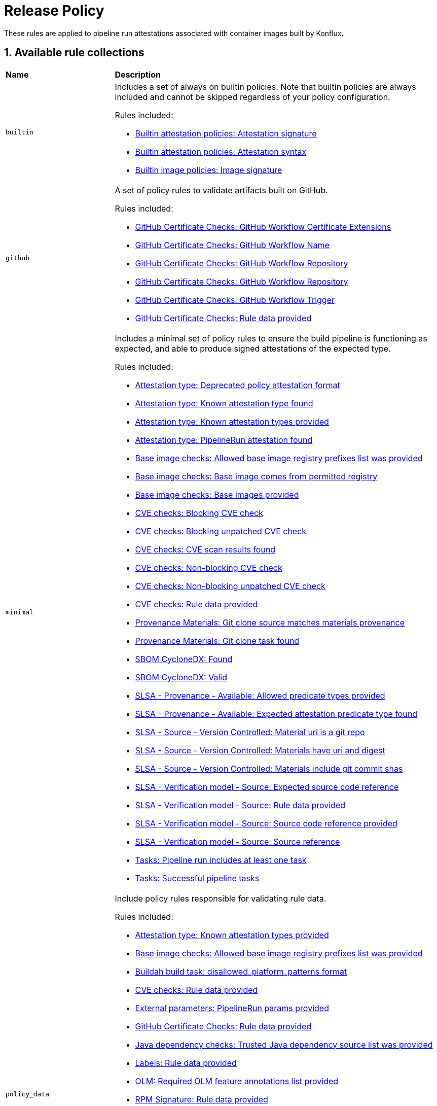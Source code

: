 = Release Policy

:numbered:

These rules are applied to pipeline run attestations associated with container images built by Konflux.

== Available rule collections

[cols="2,6"]
|===
|*Name*
|*Description*

| [#builtin]`builtin`
a| Includes a set of always on builtin policies. Note that builtin policies are always included and cannot be skipped regardless of your policy configuration.

Rules included:

* xref:release_policy.adoc#attestation__signature_check[Builtin attestation policies: Attestation signature]
* xref:release_policy.adoc#attestation__syntax_check[Builtin attestation policies: Attestation syntax]
* xref:release_policy.adoc#image__signature_check[Builtin image policies: Image signature]

| [#github]`github`
a| A set of policy rules to validate artifacts built on GitHub.

Rules included:

* xref:release_policy.adoc#github_certificate__gh_workflow_extensions[GitHub Certificate Checks: GitHub Workflow Certificate Extensions]
* xref:release_policy.adoc#github_certificate__gh_workflow_name[GitHub Certificate Checks: GitHub Workflow Name]
* xref:release_policy.adoc#github_certificate__gh_workflow_repository[GitHub Certificate Checks: GitHub Workflow Repository]
* xref:release_policy.adoc#github_certificate__gh_workflow_ref[GitHub Certificate Checks: GitHub Workflow Repository]
* xref:release_policy.adoc#github_certificate__gh_workflow_trigger[GitHub Certificate Checks: GitHub Workflow Trigger]
* xref:release_policy.adoc#github_certificate__rule_data_provided[GitHub Certificate Checks: Rule data provided]

| [#minimal]`minimal`
a| Includes a minimal set of policy rules to ensure the build pipeline is functioning as expected, and able to produce signed attestations of the expected type.

Rules included:

* xref:release_policy.adoc#attestation_type__deprecated_policy_attestation_format[Attestation type: Deprecated policy attestation format]
* xref:release_policy.adoc#attestation_type__known_attestation_type[Attestation type: Known attestation type found]
* xref:release_policy.adoc#attestation_type__known_attestation_types_provided[Attestation type: Known attestation types provided]
* xref:release_policy.adoc#attestation_type__pipelinerun_attestation_found[Attestation type: PipelineRun attestation found]
* xref:release_policy.adoc#base_image_registries__allowed_registries_provided[Base image checks: Allowed base image registry prefixes list was provided]
* xref:release_policy.adoc#base_image_registries__base_image_permitted[Base image checks: Base image comes from permitted registry]
* xref:release_policy.adoc#base_image_registries__base_image_info_found[Base image checks: Base images provided]
* xref:release_policy.adoc#cve__cve_blockers[CVE checks: Blocking CVE check]
* xref:release_policy.adoc#cve__unpatched_cve_blockers[CVE checks: Blocking unpatched CVE check]
* xref:release_policy.adoc#cve__cve_results_found[CVE checks: CVE scan results found]
* xref:release_policy.adoc#cve__cve_warnings[CVE checks: Non-blocking CVE check]
* xref:release_policy.adoc#cve__unpatched_cve_warnings[CVE checks: Non-blocking unpatched CVE check]
* xref:release_policy.adoc#cve__rule_data_provided[CVE checks: Rule data provided]
* xref:release_policy.adoc#provenance_materials__git_clone_source_matches_provenance[Provenance Materials: Git clone source matches materials provenance]
* xref:release_policy.adoc#provenance_materials__git_clone_task_found[Provenance Materials: Git clone task found]
* xref:release_policy.adoc#sbom_cyclonedx__found[SBOM CycloneDX: Found]
* xref:release_policy.adoc#sbom_cyclonedx__valid[SBOM CycloneDX: Valid]
* xref:release_policy.adoc#slsa_provenance_available__allowed_predicate_types_provided[SLSA - Provenance - Available: Allowed predicate types provided]
* xref:release_policy.adoc#slsa_provenance_available__attestation_predicate_type_accepted[SLSA - Provenance - Available: Expected attestation predicate type found]
* xref:release_policy.adoc#slsa_source_version_controlled__materials_uri_is_git_repo[SLSA - Source - Version Controlled: Material uri is a git repo]
* xref:release_policy.adoc#slsa_source_version_controlled__materials_format_okay[SLSA - Source - Version Controlled: Materials have uri and digest]
* xref:release_policy.adoc#slsa_source_version_controlled__materials_include_git_sha[SLSA - Source - Version Controlled: Materials include git commit shas]
* xref:release_policy.adoc#slsa_source_correlated__expected_source_code_reference[SLSA - Verification model - Source: Expected source code reference]
* xref:release_policy.adoc#slsa_source_correlated__rule_data_provided[SLSA - Verification model - Source: Rule data provided]
* xref:release_policy.adoc#slsa_source_correlated__source_code_reference_provided[SLSA - Verification model - Source: Source code reference provided]
* xref:release_policy.adoc#slsa_source_correlated__attested_source_code_reference[SLSA - Verification model - Source: Source reference]
* xref:release_policy.adoc#tasks__pipeline_has_tasks[Tasks: Pipeline run includes at least one task]
* xref:release_policy.adoc#tasks__successful_pipeline_tasks[Tasks: Successful pipeline tasks]

| [#policy_data]`policy_data`
a| Include policy rules responsible for validating rule data.

Rules included:

* xref:release_policy.adoc#attestation_type__known_attestation_types_provided[Attestation type: Known attestation types provided]
* xref:release_policy.adoc#base_image_registries__allowed_registries_provided[Base image checks: Allowed base image registry prefixes list was provided]
* xref:release_policy.adoc#buildah_build_task__disallowed_platform_patterns_pattern[Buildah build task: disallowed_platform_patterns format]
* xref:release_policy.adoc#cve__rule_data_provided[CVE checks: Rule data provided]
* xref:release_policy.adoc#external_parameters__pipeline_run_params_provided[External parameters: PipelineRun params provided]
* xref:release_policy.adoc#github_certificate__rule_data_provided[GitHub Certificate Checks: Rule data provided]
* xref:release_policy.adoc#java__trusted_dependencies_source_list_provided[Java dependency checks: Trusted Java dependency source list was provided]
* xref:release_policy.adoc#labels__rule_data_provided[Labels: Rule data provided]
* xref:release_policy.adoc#olm__required_olm_features_annotations_provided[OLM: Required OLM feature annotations list provided]
* xref:release_policy.adoc#rpm_signature__rule_data_provided[RPM Signature: Rule data provided]
* xref:release_policy.adoc#sbom_cyclonedx__allowed_package_external_references[SBOM CycloneDX: Allowed package external references]
* xref:release_policy.adoc#sbom_cyclonedx__disallowed_package_attributes[SBOM CycloneDX: Disallowed package attributes]
* xref:release_policy.adoc#sbom_cyclonedx__disallowed_package_external_references[SBOM CycloneDX: Disallowed package external references]
* xref:release_policy.adoc#sbom_cyclonedx__disallowed_packages_provided[SBOM CycloneDX: Disallowed packages list is provided]
* xref:release_policy.adoc#slsa_build_build_service__allowed_builder_ids_provided[SLSA - Build - Build Service: Allowed builder IDs provided]
* xref:release_policy.adoc#slsa_provenance_available__allowed_predicate_types_provided[SLSA - Provenance - Available: Allowed predicate types provided]
* xref:release_policy.adoc#slsa_source_correlated__rule_data_provided[SLSA - Verification model - Source: Rule data provided]
* xref:release_policy.adoc#schedule__rule_data_provided[Schedule related checks: Rule data provided]
* xref:release_policy.adoc#results__rule_data_provided[Tekton Task result: Rule data provided]
* xref:release_policy.adoc#test__rule_data_provided[Test: Rule data provided]

| [#redhat]`redhat`
a| Include the set of policy rules required for Red Hat products.

Rules included:

* xref:release_policy.adoc#attestation_type__deprecated_policy_attestation_format[Attestation type: Deprecated policy attestation format]
* xref:release_policy.adoc#attestation_type__known_attestation_type[Attestation type: Known attestation type found]
* xref:release_policy.adoc#attestation_type__known_attestation_types_provided[Attestation type: Known attestation types provided]
* xref:release_policy.adoc#attestation_type__pipelinerun_attestation_found[Attestation type: PipelineRun attestation found]
* xref:release_policy.adoc#base_image_registries__allowed_registries_provided[Base image checks: Allowed base image registry prefixes list was provided]
* xref:release_policy.adoc#base_image_registries__base_image_permitted[Base image checks: Base image comes from permitted registry]
* xref:release_policy.adoc#base_image_registries__base_image_info_found[Base image checks: Base images provided]
* xref:release_policy.adoc#buildah_build_task__add_capabilities_param[Buildah build task: ADD_CAPABILITIES parameter]
* xref:release_policy.adoc#buildah_build_task__buildah_uses_local_dockerfile[Buildah build task: Buildah task uses a local Dockerfile]
* xref:release_policy.adoc#buildah_build_task__platform_param[Buildah build task: PLATFORM parameter]
* xref:release_policy.adoc#buildah_build_task__disallowed_platform_patterns_pattern[Buildah build task: disallowed_platform_patterns format]
* xref:release_policy.adoc#cve__cve_blockers[CVE checks: Blocking CVE check]
* xref:release_policy.adoc#cve__unpatched_cve_blockers[CVE checks: Blocking unpatched CVE check]
* xref:release_policy.adoc#cve__cve_results_found[CVE checks: CVE scan results found]
* xref:release_policy.adoc#cve__cve_warnings[CVE checks: Non-blocking CVE check]
* xref:release_policy.adoc#cve__unpatched_cve_warnings[CVE checks: Non-blocking unpatched CVE check]
* xref:release_policy.adoc#cve__rule_data_provided[CVE checks: Rule data provided]
* xref:release_policy.adoc#hermetic_build_task__build_task_hermetic[Hermetic build task: Build task called with hermetic param set]
* xref:release_policy.adoc#java__no_foreign_dependencies[Java dependency checks: Java builds have no foreign dependencies]
* xref:release_policy.adoc#java__trusted_dependencies_source_list_provided[Java dependency checks: Trusted Java dependency source list was provided]
* xref:release_policy.adoc#labels__deprecated_labels[Labels: Deprecated labels]
* xref:release_policy.adoc#labels__disallowed_inherited_labels[Labels: Disallowed inherited labels]
* xref:release_policy.adoc#labels__inaccessible_config[Labels: Inaccessible image config]
* xref:release_policy.adoc#labels__inaccessible_manifest[Labels: Inaccessible image manifest]
* xref:release_policy.adoc#labels__inaccessible_parent_config[Labels: Inaccessible parent image config]
* xref:release_policy.adoc#labels__inaccessible_parent_manifest[Labels: Inaccessible parent image manifest]
* xref:release_policy.adoc#labels__optional_labels[Labels: Optional labels]
* xref:release_policy.adoc#labels__required_labels[Labels: Required labels]
* xref:release_policy.adoc#labels__rule_data_provided[Labels: Rule data provided]
* xref:release_policy.adoc#olm__csv_semver_format[OLM: ClusterServiceVersion semver format]
* xref:release_policy.adoc#olm__feature_annotations_format[OLM: Feature annotations have expected value]
* xref:release_policy.adoc#olm__allowed_registries[OLM: Images referenced by OLM bundle are from allowed registries]
* xref:release_policy.adoc#olm__required_olm_features_annotations_provided[OLM: Required OLM feature annotations list provided]
* xref:release_policy.adoc#olm__subscriptions_annotation_format[OLM: Subscription annotation has expected value]
* xref:release_policy.adoc#olm__inaccessible_snapshot_references[OLM: Unable to access images in the input snapshot]
* xref:release_policy.adoc#olm__unmapped_references[OLM: Unmapped images in OLM bundle]
* xref:release_policy.adoc#olm__unpinned_references[OLM: Unpinned images in OLM bundle]
* xref:release_policy.adoc#olm__unpinned_snapshot_references[OLM: Unpinned images in input snapshot]
* xref:release_policy.adoc#provenance_materials__git_clone_source_matches_provenance[Provenance Materials: Git clone source matches materials provenance]
* xref:release_policy.adoc#provenance_materials__git_clone_task_found[Provenance Materials: Git clone task found]
* xref:release_policy.adoc#quay_expiration__expires_label[Quay expiration: Expires label]
* xref:release_policy.adoc#rpm_repos__rule_data_provided[RPM Repos: Known repo id list provided]
* xref:release_policy.adoc#rpm_signature__allowed[RPM Signature: Allowed RPM signature key]
* xref:release_policy.adoc#rpm_signature__result_format[RPM Signature: Result format]
* xref:release_policy.adoc#rpm_signature__rule_data_provided[RPM Signature: Rule data provided]
* xref:release_policy.adoc#sbom_cyclonedx__allowed[SBOM CycloneDX: Allowed]
* xref:release_policy.adoc#sbom_cyclonedx__allowed_package_external_references[SBOM CycloneDX: Allowed package external references]
* xref:release_policy.adoc#sbom_cyclonedx__disallowed_package_attributes[SBOM CycloneDX: Disallowed package attributes]
* xref:release_policy.adoc#sbom_cyclonedx__disallowed_package_external_references[SBOM CycloneDX: Disallowed package external references]
* xref:release_policy.adoc#sbom_cyclonedx__disallowed_packages_provided[SBOM CycloneDX: Disallowed packages list is provided]
* xref:release_policy.adoc#sbom_cyclonedx__found[SBOM CycloneDX: Found]
* xref:release_policy.adoc#sbom_cyclonedx__valid[SBOM CycloneDX: Valid]
* xref:release_policy.adoc#slsa_build_build_service__allowed_builder_ids_provided[SLSA - Build - Build Service: Allowed builder IDs provided]
* xref:release_policy.adoc#slsa_build_build_service__slsa_builder_id_found[SLSA - Build - Build Service: SLSA Builder ID found]
* xref:release_policy.adoc#slsa_build_build_service__slsa_builder_id_accepted[SLSA - Build - Build Service: SLSA Builder ID is known and accepted]
* xref:release_policy.adoc#slsa_build_scripted_build__build_script_used[SLSA - Build - Scripted Build: Build task contains steps]
* xref:release_policy.adoc#slsa_build_scripted_build__build_task_image_results_found[SLSA - Build - Scripted Build: Build task set image digest and url task results]
* xref:release_policy.adoc#slsa_build_scripted_build__image_built_by_trusted_task[SLSA - Build - Scripted Build: Image built by trusted Task]
* xref:release_policy.adoc#slsa_build_scripted_build__subject_build_task_matches[SLSA - Build - Scripted Build: Provenance subject matches build task image result]
* xref:release_policy.adoc#slsa_provenance_available__allowed_predicate_types_provided[SLSA - Provenance - Available: Allowed predicate types provided]
* xref:release_policy.adoc#slsa_provenance_available__attestation_predicate_type_accepted[SLSA - Provenance - Available: Expected attestation predicate type found]
* xref:release_policy.adoc#slsa_source_version_controlled__materials_uri_is_git_repo[SLSA - Source - Version Controlled: Material uri is a git repo]
* xref:release_policy.adoc#slsa_source_version_controlled__materials_format_okay[SLSA - Source - Version Controlled: Materials have uri and digest]
* xref:release_policy.adoc#slsa_source_version_controlled__materials_include_git_sha[SLSA - Source - Version Controlled: Materials include git commit shas]
* xref:release_policy.adoc#slsa_source_correlated__expected_source_code_reference[SLSA - Verification model - Source: Expected source code reference]
* xref:release_policy.adoc#slsa_source_correlated__rule_data_provided[SLSA - Verification model - Source: Rule data provided]
* xref:release_policy.adoc#slsa_source_correlated__source_code_reference_provided[SLSA - Verification model - Source: Source code reference provided]
* xref:release_policy.adoc#slsa_source_correlated__attested_source_code_reference[SLSA - Verification model - Source: Source reference]
* xref:release_policy.adoc#schedule__date_restriction[Schedule related checks: Date Restriction]
* xref:release_policy.adoc#schedule__rule_data_provided[Schedule related checks: Rule data provided]
* xref:release_policy.adoc#schedule__weekday_restriction[Schedule related checks: Weekday Restriction]
* xref:release_policy.adoc#source_image__exists[Source image: Exists]
* xref:release_policy.adoc#source_image__signed[Source image: Signed]
* xref:release_policy.adoc#tasks__required_untrusted_task_found[Tasks: All required tasks are from trusted tasks]
* xref:release_policy.adoc#tasks__required_tasks_found[Tasks: All required tasks were included in the pipeline]
* xref:release_policy.adoc#tasks__future_required_tasks_found[Tasks: Future required tasks were found]
* xref:release_policy.adoc#tasks__pinned_task_refs[Tasks: Pinned Task references]
* xref:release_policy.adoc#tasks__pipeline_has_tasks[Tasks: Pipeline run includes at least one task]
* xref:release_policy.adoc#tasks__pipeline_required_tasks_list_provided[Tasks: Required tasks list for pipeline was provided]
* xref:release_policy.adoc#tasks__required_tasks_list_provided[Tasks: Required tasks list was provided]
* xref:release_policy.adoc#tasks__successful_pipeline_tasks[Tasks: Successful pipeline tasks]
* xref:release_policy.adoc#tasks__unsupported[Tasks: Task version unsupported]
* xref:release_policy.adoc#results__rule_data_provided[Tekton Task result: Rule data provided]
* xref:release_policy.adoc#test__test_all_images[Test: Image digest is present in IMAGES_PROCESSED result]
* xref:release_policy.adoc#test__no_failed_informative_tests[Test: No informative tests failed]
* xref:release_policy.adoc#test__no_erred_tests[Test: No tests erred]
* xref:release_policy.adoc#test__no_failed_tests[Test: No tests failed]
* xref:release_policy.adoc#test__no_test_warnings[Test: No tests produced warnings]
* xref:release_policy.adoc#test__no_skipped_tests[Test: No tests were skipped]
* xref:release_policy.adoc#test__test_results_known[Test: No unsupported test result values found]
* xref:release_policy.adoc#test__rule_data_provided[Test: Rule data provided]
* xref:release_policy.adoc#test__test_data_found[Test: Test data found in task results]
* xref:release_policy.adoc#test__test_results_found[Test: Test data includes results key]
* xref:release_policy.adoc#trusted_task__pinned[Trusted Task checks: Task references are pinned]
* xref:release_policy.adoc#trusted_task__data[Trusted Task checks: Task tracking data was provided]
* xref:release_policy.adoc#trusted_task__trusted[Trusted Task checks: Tasks are trusted]
* xref:release_policy.adoc#trusted_task__current[Trusted Task checks: Tasks using the latest versions]
* xref:release_policy.adoc#trusted_task__valid_trusted_artifact_inputs[Trusted Task checks: Trusted Artifact produced in pipeline]
* xref:release_policy.adoc#trusted_task__trusted_parameters[Trusted Task checks: Trusted parameters]
* xref:release_policy.adoc#rpm_ostree_task__builder_image_param[rpm-ostree Task: Builder image parameter]
* xref:release_policy.adoc#rpm_ostree_task__rule_data[rpm-ostree Task: Rule data]

| [#rhtap-jenkins]`rhtap-jenkins`
a| A set of policy rules to validate artifacts built using RHTAP Jenkins pipelines.

Rules included:

* xref:release_policy.adoc#rhtap_jenkins__invocation_id_found[RHTAP Jenkins: RHTAP Jenkins SLSA Invocation ID present]
* xref:release_policy.adoc#rhtap_jenkins__attestation_found[RHTAP Jenkins: RHTAP Jenkins SLSA Provenance Attestation Found]

| [#slsa3]`slsa3`
a| Includes policy rules required to meet SLSA Level 3.

Rules included:

* xref:release_policy.adoc#slsa_build_build_service__allowed_builder_ids_provided[SLSA - Build - Build Service: Allowed builder IDs provided]
* xref:release_policy.adoc#slsa_build_build_service__slsa_builder_id_found[SLSA - Build - Build Service: SLSA Builder ID found]
* xref:release_policy.adoc#slsa_build_build_service__slsa_builder_id_accepted[SLSA - Build - Build Service: SLSA Builder ID is known and accepted]
* xref:release_policy.adoc#slsa_build_scripted_build__build_script_used[SLSA - Build - Scripted Build: Build task contains steps]
* xref:release_policy.adoc#slsa_build_scripted_build__build_task_image_results_found[SLSA - Build - Scripted Build: Build task set image digest and url task results]
* xref:release_policy.adoc#slsa_build_scripted_build__subject_build_task_matches[SLSA - Build - Scripted Build: Provenance subject matches build task image result]
* xref:release_policy.adoc#slsa_provenance_available__allowed_predicate_types_provided[SLSA - Provenance - Available: Allowed predicate types provided]
* xref:release_policy.adoc#slsa_provenance_available__attestation_predicate_type_accepted[SLSA - Provenance - Available: Expected attestation predicate type found]
* xref:release_policy.adoc#slsa_source_version_controlled__materials_uri_is_git_repo[SLSA - Source - Version Controlled: Material uri is a git repo]
* xref:release_policy.adoc#slsa_source_version_controlled__materials_format_okay[SLSA - Source - Version Controlled: Materials have uri and digest]
* xref:release_policy.adoc#slsa_source_version_controlled__materials_include_git_sha[SLSA - Source - Version Controlled: Materials include git commit shas]
* xref:release_policy.adoc#slsa_source_correlated__expected_source_code_reference[SLSA - Verification model - Source: Expected source code reference]
* xref:release_policy.adoc#slsa_source_correlated__rule_data_provided[SLSA - Verification model - Source: Rule data provided]
* xref:release_policy.adoc#slsa_source_correlated__source_code_reference_provided[SLSA - Verification model - Source: Source code reference provided]
* xref:release_policy.adoc#slsa_source_correlated__attested_source_code_reference[SLSA - Verification model - Source: Source reference]
* xref:release_policy.adoc#tasks__pipeline_has_tasks[Tasks: Pipeline run includes at least one task]
* xref:release_policy.adoc#tasks__successful_pipeline_tasks[Tasks: Successful pipeline tasks]
|===

[#attestation_type_package]
== link:#attestation_type_package[Attestation type]

Sanity checks related to the format of the image build's attestation.

* Package name: `attestation_type`
* Package full path: `policy.release.attestation_type`

[#attestation_type__deprecated_policy_attestation_format]
=== link:#attestation_type__deprecated_policy_attestation_format[Deprecated policy attestation format]

The Enterprise Contract CLI now places the attestation data in a different location. This check fails if the expected new format is not found.

*Solution*: Use a newer version of the Enterprise Contract CLI.

* Rule type: [rule-type-indicator failure]#FAILURE#
* FAILURE message: `Deprecated policy attestation format found`
* Code: `attestation_type.deprecated_policy_attestation_format`
* Effective from: `2023-08-31T00:00:00Z`
* https://github.com/enterprise-contract/ec-policies/blob/{page-origin-refhash}/policy/release/attestation_type.rego#L74[Source, window="_blank"]

[#attestation_type__known_attestation_type]
=== link:#attestation_type__known_attestation_type[Known attestation type found]

Confirm the attestation found for the image has a known attestation type.

*Solution*: Make sure the "_type" field in the attestation is supported. Supported types are configured in xref:ec-cli:ROOT:configuration.adoc#_data_sources[data sources].

* Rule type: [rule-type-indicator failure]#FAILURE#
* FAILURE message: `Unknown attestation type '%s'`
* Code: `attestation_type.known_attestation_type`
* https://github.com/enterprise-contract/ec-policies/blob/{page-origin-refhash}/policy/release/attestation_type.rego#L13[Source, window="_blank"]

[#attestation_type__known_attestation_types_provided]
=== link:#attestation_type__known_attestation_types_provided[Known attestation types provided]

Confirm the `known_attestation_types` rule data was provided.

*Solution*: Provide a list of known attestation types.

* Rule type: [rule-type-indicator failure]#FAILURE#
* FAILURE message: `%s`
* Code: `attestation_type.known_attestation_types_provided`
* https://github.com/enterprise-contract/ec-policies/blob/{page-origin-refhash}/policy/release/attestation_type.rego#L39[Source, window="_blank"]

[#attestation_type__pipelinerun_attestation_found]
=== link:#attestation_type__pipelinerun_attestation_found[PipelineRun attestation found]

Confirm at least one PipelineRun attestation is present.

*Solution*: Make sure the attestation being verified was generated from a Tekton pipelineRun.

* Rule type: [rule-type-indicator failure]#FAILURE#
* FAILURE message: `Missing pipelinerun attestation`
* Code: `attestation_type.pipelinerun_attestation_found`
* https://github.com/enterprise-contract/ec-policies/blob/{page-origin-refhash}/policy/release/attestation_type.rego#L56[Source, window="_blank"]

[#base_image_registries_package]
== link:#base_image_registries_package[Base image checks]

This package is responsible for verifying the base (parent) images reported in the SLSA Provenace or the SBOM are allowed.

* Package name: `base_image_registries`
* Package full path: `policy.release.base_image_registries`

[#base_image_registries__allowed_registries_provided]
=== link:#base_image_registries__allowed_registries_provided[Allowed base image registry prefixes list was provided]

Confirm the `allowed_registry_prefixes` rule data was provided, since it's required by the policy rules in this package.

*Solution*: Make sure to configure a list of trusted registries as a xref:ec-cli:ROOT:configuration.adoc#_data_sources[data source].

* Rule type: [rule-type-indicator failure]#FAILURE#
* FAILURE message: `%s`
* Code: `base_image_registries.allowed_registries_provided`
* https://github.com/enterprise-contract/ec-policies/blob/{page-origin-refhash}/policy/release/base_image_registries.rego#L73[Source, window="_blank"]

[#base_image_registries__base_image_permitted]
=== link:#base_image_registries__base_image_permitted[Base image comes from permitted registry]

Verify that the base images used when building a container image come from a known set of trusted registries to reduce potential supply chain attacks. By default this policy defines trusted registries as registries that are fully maintained by Red Hat and only contain content produced by Red Hat. The list of permitted registries can be customized by setting the `allowed_registry_prefixes` list in the rule data.

*Solution*: Make sure the image used in each task comes from a trusted registry. The list of trusted registries is a configurable xref:ec-cli:ROOT:configuration.adoc#_data_sources[data source].

* Rule type: [rule-type-indicator failure]#FAILURE#
* FAILURE message: `Base image %q is from a disallowed registry`
* Code: `base_image_registries.base_image_permitted`
* https://github.com/enterprise-contract/ec-policies/blob/{page-origin-refhash}/policy/release/base_image_registries.rego#L15[Source, window="_blank"]

[#base_image_registries__base_image_info_found]
=== link:#base_image_registries__base_image_info_found[Base images provided]

Verify the expected information was provided about which base images were used during the build process.The list of base images is a combination of two sources. One is extracted from the SLSA Provenance in the form of Tekton Task result called BASE_IMAGES_DIGESTS. The other comes from the components in the `formulation` attribute of any associated CycloneDX SBOMs.

*Solution*: Either a Tekton task must exist that emits a result named BASE_IMAGES_DIGESTS, or a CycloneDX SBOM must be associated with the image.

* Rule type: [rule-type-indicator failure]#FAILURE#
* FAILURE message: `Base images information is missing`
* Code: `base_image_registries.base_image_info_found`
* https://github.com/enterprise-contract/ec-policies/blob/{page-origin-refhash}/policy/release/base_image_registries.rego#L42[Source, window="_blank"]

[#buildah_build_task_package]
== link:#buildah_build_task_package[Buildah build task]

This package is responsible for verifying the buildah build task

* Package name: `buildah_build_task`
* Package full path: `policy.release.buildah_build_task`

[#buildah_build_task__add_capabilities_param]
=== link:#buildah_build_task__add_capabilities_param[ADD_CAPABILITIES parameter]

Verify the ADD_CAPABILITIES parameter of a builder Tasks was not used.

*Solution*: The ADD_CAPABILITIES parameter is not allowed for most container image builds. This, however, might be required for certain build types, e.g. flatpaks. Either unset the parameter or use a policy config that excludes this policy rule.

* Rule type: [rule-type-indicator failure]#FAILURE#
* FAILURE message: `ADD_CAPABILITIES parameter is not allowed`
* Code: `buildah_build_task.add_capabilities_param`
* Effective from: `2024-08-31T00:00:00Z`
* https://github.com/enterprise-contract/ec-policies/blob/{page-origin-refhash}/policy/release/buildah_build_task.rego#L35[Source, window="_blank"]

[#buildah_build_task__buildah_uses_local_dockerfile]
=== link:#buildah_build_task__buildah_uses_local_dockerfile[Buildah task uses a local Dockerfile]

Verify the Dockerfile used in the buildah task was not fetched from an external source.

*Solution*: Make sure the 'DOCKERFILE' parameter does not come from an external source.

* Rule type: [rule-type-indicator failure]#FAILURE#
* FAILURE message: `DOCKERFILE param value (%s) is an external source`
* Code: `buildah_build_task.buildah_uses_local_dockerfile`
* https://github.com/enterprise-contract/ec-policies/blob/{page-origin-refhash}/policy/release/buildah_build_task.rego#L14[Source, window="_blank"]

[#buildah_build_task__platform_param]
=== link:#buildah_build_task__platform_param[PLATFORM parameter]

Verify the value of the PLATFORM parameter of a builder Task is allowed by matching against a list of disallowed patterns. The list of patterns can be customized via the `disallowed_platform_patterns` rule data key. If empty, all values are allowed.

*Solution*: Use a different PLATFORM value that is not disallowed by the policy config.

* Rule type: [rule-type-indicator failure]#FAILURE#
* FAILURE message: `PLATFORM parameter value %q is disallowed by regex %q`
* Code: `buildah_build_task.platform_param`
* Effective from: `2024-09-01T00:00:00Z`
* https://github.com/enterprise-contract/ec-policies/blob/{page-origin-refhash}/policy/release/buildah_build_task.rego#L58[Source, window="_blank"]

[#buildah_build_task__disallowed_platform_patterns_pattern]
=== link:#buildah_build_task__disallowed_platform_patterns_pattern[disallowed_platform_patterns format]

Confirm the `disallowed_platform_patterns` rule data, if provided matches the expected format.

* Rule type: [rule-type-indicator failure]#FAILURE#
* FAILURE message: `%s`
* Code: `buildah_build_task.disallowed_platform_patterns_pattern`
* https://github.com/enterprise-contract/ec-policies/blob/{page-origin-refhash}/policy/release/buildah_build_task.rego#L81[Source, window="_blank"]

[#attestation_package]
== link:#attestation_package[Builtin attestation policies]

This package is responsible for validating attestation signature and syntax. Note that builtin policies are always included and cannot be skipped regardless of your policy.

* Package name: `attestation`
* Package full path: `policy.release.builtin.attestation`

[#attestation__signature_check]
=== link:#attestation__signature_check[Attestation signature]

Validates the cryptographic signature of the attestation.

*Solution*: Examine the signature of the attestation, provided key material or trust chain for verification.

* Rule type: [rule-type-indicator failure]#FAILURE#
* FAILURE message: `No image attestations found matching the given public key. Verify the correct public key was provided, and one or more attestations were created.`
* Code: `attestation.signature_check`

[#attestation__syntax_check]
=== link:#attestation__syntax_check[Attestation syntax]

Validates the syntax of the attestation.

*Solution*: Make sure that the attestation is well formed and syntactically correct.

* Rule type: [rule-type-indicator failure]#FAILURE#
* FAILURE message: `Attestation syntax check failed: %s`
* Code: `attestation.syntax_check`

[#image_package]
== link:#image_package[Builtin image policies]

This package is responsible for validating image signature. Note that builtin policies are always included and cannot be skipped regardless of your policy configuration.

* Package name: `image`
* Package full path: `policy.release.builtin.image`

[#image__signature_check]
=== link:#image__signature_check[Image signature]

Validates the cryptographic signature of the image.

*Solution*: Examine the signature of the image, provided key material or trust chain for verification.

* Rule type: [rule-type-indicator failure]#FAILURE#
* FAILURE message: `No image signatures found matching the given public key. Verify the correct public key was provided, and a signature was created.`
* Code: `image.signature_check`

[#cve_package]
== link:#cve_package[CVE checks]

This package is responsible for verifying a CVE scan was performed during the build pipeline, and that the image under test does not contain CVEs of certain security levels.

* Package name: `cve`
* Package full path: `policy.release.cve`

[#cve__cve_blockers]
=== link:#cve__cve_blockers[Blocking CVE check]

The SLSA Provenance attestation for the image is inspected to ensure CVEs that have a known fix and meet a certain security level have not been detected. If detected, this policy rule will fail. By default, only CVEs of critical and high security level cause a failure. This is configurable by the rule data key `restrict_cve_security_levels`. The available levels are critical, high, medium, low, and unknown.

*Solution*: Make sure to address any CVE's related to the image. The CVEs are detected by the task that runs a Clair scan and emits a result named `SCAN_OUTPUT`.

* Rule type: [rule-type-indicator failure]#FAILURE#
* FAILURE message: `Found %d CVE vulnerabilities of %s security level`
* Code: `cve.cve_blockers`
* https://github.com/enterprise-contract/ec-policies/blob/{page-origin-refhash}/policy/release/cve.rego#L88[Source, window="_blank"]

[#cve__unpatched_cve_blockers]
=== link:#cve__unpatched_cve_blockers[Blocking unpatched CVE check]

The SLSA Provenance attestation for the image is inspected to ensure CVEs that do NOT have a known fix and meet a certain security level have not been detected. If detected, this policy rule will fail. By default, the list of security levels used by this policy is empty. This is configurable by the rule data key `restrict_unpatched_cve_security_levels`. The available levels are critical, high, medium, low, and unknown.

*Solution*: CVEs without a known fix can only be remediated by either removing the impacted dependency, or by waiting for a fix to be available. The CVEs are detected by the task that emits a result named `SCAN_OUTPUT`.

* Rule type: [rule-type-indicator failure]#FAILURE#
* FAILURE message: `Found %d unpatched CVE vulnerabilities of %s security level`
* Code: `cve.unpatched_cve_blockers`
* https://github.com/enterprise-contract/ec-policies/blob/{page-origin-refhash}/policy/release/cve.rego#L113[Source, window="_blank"]

[#cve__cve_results_found]
=== link:#cve__cve_results_found[CVE scan results found]

Confirm that clair-scan task results are present in the SLSA Provenance attestation of the build pipeline.

*Solution*: Make sure there is a successful task in the build pipeline that runs a Clair scan and creates a task result called `SCAN_OUTPUT`.

* Rule type: [rule-type-indicator failure]#FAILURE#
* FAILURE message: `Clair CVE scan results were not found`
* Code: `cve.cve_results_found`
* https://github.com/enterprise-contract/ec-policies/blob/{page-origin-refhash}/policy/release/cve.rego#L139[Source, window="_blank"]

[#cve__deprecated_cve_result_name]
=== link:#cve__deprecated_cve_result_name[Deprecated CVE result name]

The `CLAIR_SCAN_RESULT` result name has been deprecated, and has been replaced with `SCAN_OUTPUT`. If any task results with the old name are found, this rule will raise a warning.

*Solution*: Use the newer `SCAN_OUTPUT` result name.

* Rule type: [rule-type-indicator warning]#WARNING#
* WARNING message: `CVE scan uses deprecated result name`
* Code: `cve.deprecated_cve_result_name`
* https://github.com/enterprise-contract/ec-policies/blob/{page-origin-refhash}/policy/release/cve.rego#L66[Source, window="_blank"]

[#cve__cve_warnings]
=== link:#cve__cve_warnings[Non-blocking CVE check]

The SLSA Provenance attestation for the image is inspected to ensure CVEs that have a known fix and meet a certain security level have not been detected. If detected, this policy rule will raise a warning. By default, the list of CVE security levels used by this policy is empty. However, this is configurable by the rule data key `warn_cve_security_levels`. The available levels are critical, high, medium, low, and unknown.

*Solution*: Make sure to address any CVE's related to the image. The CVEs are detected by the task that runs a Clair scan and emits a result named `SCAN_OUTPUT`.

* Rule type: [rule-type-indicator warning]#WARNING#
* WARNING message: `Found %d non-blocking CVE vulnerabilities of %s security level`
* Code: `cve.cve_warnings`
* https://github.com/enterprise-contract/ec-policies/blob/{page-origin-refhash}/policy/release/cve.rego#L15[Source, window="_blank"]

[#cve__unpatched_cve_warnings]
=== link:#cve__unpatched_cve_warnings[Non-blocking unpatched CVE check]

The SLSA Provenance attestation for the image is inspected to ensure CVEs that do NOT have a known fix and meet a certain security level have not been detected. If detected, this policy rule will raise a warning. By default, only CVEs of critical and high security level cause a warning. This is configurable by the rule data key `warn_unpatched_cve_security_levels`. The available levels are critical, high, medium, low, and unknown.

*Solution*: CVEs without a known fix can only be remediated by either removing the impacted dependency, or by waiting for a fix to be available. The CVEs are detected by the task that emits a result named `SCAN_OUTPUT`.

* Rule type: [rule-type-indicator warning]#WARNING#
* WARNING message: `Found %d non-blocking unpatched CVE vulnerabilities of %s security level`
* Code: `cve.unpatched_cve_warnings`
* https://github.com/enterprise-contract/ec-policies/blob/{page-origin-refhash}/policy/release/cve.rego#L40[Source, window="_blank"]

[#cve__rule_data_provided]
=== link:#cve__rule_data_provided[Rule data provided]

Confirm the expected rule data keys have been provided in the expected format. The keys are `restrict_cve_security_levels`,	`warn_cve_security_levels`, `restrict_unpatched_cve_security_levels`, and `warn_unpatched_cve_security_levels`.

*Solution*: If provided, ensure the rule data is in the expected format.

* Rule type: [rule-type-indicator failure]#FAILURE#
* FAILURE message: `%s`
* Code: `cve.rule_data_provided`
* https://github.com/enterprise-contract/ec-policies/blob/{page-origin-refhash}/policy/release/cve.rego#L164[Source, window="_blank"]

[#external_parameters_package]
== link:#external_parameters_package[External parameters]

Verify the attribute .predicate.buildDefinition.externalParameters of a SLSA Provenance v1.0 matches the expectation.

* Package name: `external_parameters`
* Package full path: `policy.release.external_parameters`

[#external_parameters__pipeline_run_params]
=== link:#external_parameters__pipeline_run_params[Pipeline run params]

Verify the PipelineRun was initialized with a set of expected parameters. By default it asserts git-repo, git-revision, and output-image are provided with non-empty values. This is configurable by the rule data key `pipeline_run_params`. Any additional parameters are NOT allowed.

* Rule type: [rule-type-indicator failure]#FAILURE#
* FAILURE message: `PipelineRun params, %v, do not match expectation, %v.`
* Code: `external_parameters.pipeline_run_params`
* https://github.com/enterprise-contract/ec-policies/blob/{page-origin-refhash}/policy/release/external_parameters.rego#L14[Source, window="_blank"]

[#external_parameters__pipeline_run_params_provided]
=== link:#external_parameters__pipeline_run_params_provided[PipelineRun params provided]

Confirm the `pipeline_run_params` rule data was provided.

*Solution*: Provide a non-empty list of expected PipelineRun parameters.

* Rule type: [rule-type-indicator failure]#FAILURE#
* FAILURE message: `%s`
* Code: `external_parameters.pipeline_run_params_provided`
* https://github.com/enterprise-contract/ec-policies/blob/{page-origin-refhash}/policy/release/external_parameters.rego#L39[Source, window="_blank"]

[#external_parameters__restrict_shared_volumes]
=== link:#external_parameters__restrict_shared_volumes[Restrict shared volumes]

Verify the PipelineRun did not use any pre-existing PersistentVolumeClaim workspaces.

* Rule type: [rule-type-indicator failure]#FAILURE#
* FAILURE message: `PipelineRun uses shared volumes, %v.`
* Code: `external_parameters.restrict_shared_volumes`
* https://github.com/enterprise-contract/ec-policies/blob/{page-origin-refhash}/policy/release/external_parameters.rego#L54[Source, window="_blank"]

[#github_certificate_package]
== link:#github_certificate_package[GitHub Certificate Checks]

Verify attributes on the certificate involved in the image signature when using slsa-github-generator on GitHub Actions with Sigstore Fulcio

* Package name: `github_certificate`
* Package full path: `policy.release.github_certificate`

[#github_certificate__gh_workflow_extensions]
=== link:#github_certificate__gh_workflow_extensions[GitHub Workflow Certificate Extensions]

Check if the image signature certificate contains the expected GitHub extensions. These are the extensions that represent the GitHub workflow trigger, sha, name, repository, and ref.

* Rule type: [rule-type-indicator warning]#WARNING#
* WARNING message: `Missing extension %q`
* Code: `github_certificate.gh_workflow_extensions`
* https://github.com/enterprise-contract/ec-policies/blob/{page-origin-refhash}/policy/release/github_certificate.rego#L14[Source, window="_blank"]

[#github_certificate__gh_workflow_name]
=== link:#github_certificate__gh_workflow_name[GitHub Workflow Name]

Check if the value of the GitHub Workflow Name extension in the image signature certificate matches one of the allowed values. Use the rule data key `allowed_gh_workflow_names` to specify the list of allowed values. An empty allow list, which is the default value, causes this check to succeeded.

* Rule type: [rule-type-indicator failure]#FAILURE#
* FAILURE message: `Name %q not in allowed list: %v`
* Code: `github_certificate.gh_workflow_name`
* https://github.com/enterprise-contract/ec-policies/blob/{page-origin-refhash}/policy/release/github_certificate.rego#L62[Source, window="_blank"]

[#github_certificate__gh_workflow_repository]
=== link:#github_certificate__gh_workflow_repository[GitHub Workflow Repository]

Check if the value of the GitHub Workflow Repository extension in the image signature certificate matches one of the allowed values. Use the rule data key `allowed_gh_workflow_repos` to specify the list of allowed values. An empty allow list, which is the default value, causes this check to succeeded.

* Rule type: [rule-type-indicator failure]#FAILURE#
* FAILURE message: `Repository %q not in allowed list: %v`
* Code: `github_certificate.gh_workflow_repository`
* https://github.com/enterprise-contract/ec-policies/blob/{page-origin-refhash}/policy/release/github_certificate.rego#L32[Source, window="_blank"]

[#github_certificate__gh_workflow_ref]
=== link:#github_certificate__gh_workflow_ref[GitHub Workflow Repository]

Check if the value of the GitHub Workflow Ref extension in the image signature certificate matches one of the allowed values. Use the rule data key `allowed_gh_workflow_refs` to specify the list of allowed values. An empty allow list, which is the default value, causes this check to succeeded.

* Rule type: [rule-type-indicator failure]#FAILURE#
* FAILURE message: `Ref %q not in allowed list: %v`
* Code: `github_certificate.gh_workflow_ref`
* https://github.com/enterprise-contract/ec-policies/blob/{page-origin-refhash}/policy/release/github_certificate.rego#L47[Source, window="_blank"]

[#github_certificate__gh_workflow_trigger]
=== link:#github_certificate__gh_workflow_trigger[GitHub Workflow Trigger]

Check if the value of the GitHub Workflow Trigger extension in the image signature certificate matches one of the allowed values. Use the rule data key `allowed_gh_workflow_triggers` to specify the list of allowed values. An empty allow list, which is the default value, causes this check to succeeded.

* Rule type: [rule-type-indicator failure]#FAILURE#
* FAILURE message: `Trigger %q not in allowed list: %v`
* Code: `github_certificate.gh_workflow_trigger`
* https://github.com/enterprise-contract/ec-policies/blob/{page-origin-refhash}/policy/release/github_certificate.rego#L77[Source, window="_blank"]

[#github_certificate__rule_data_provided]
=== link:#github_certificate__rule_data_provided[Rule data provided]

Confirm the expected rule data keys have been provided in the expected format. The keys are `allowed_gh_workflow_repos`, `allowed_gh_workflow_refs`, `allowed_gh_workflow_names`, and `allowed_gh_workflow_triggers`.

*Solution*: If provided, ensure the rule data is in the expected format.

* Rule type: [rule-type-indicator failure]#FAILURE#
* FAILURE message: `%s`
* Code: `github_certificate.rule_data_provided`
* https://github.com/enterprise-contract/ec-policies/blob/{page-origin-refhash}/policy/release/github_certificate.rego#L92[Source, window="_blank"]

[#hermetic_build_task_package]
== link:#hermetic_build_task_package[Hermetic build task]

This package verifies the build task in the attestation was invoked with the expected parameters to perform a hermetic build.

* Package name: `hermetic_build_task`
* Package full path: `policy.release.hermetic_build_task`

[#hermetic_build_task__build_task_hermetic]
=== link:#hermetic_build_task__build_task_hermetic[Build task called with hermetic param set]

Verify the build task in the PipelineRun attestation was invoked with the proper parameters to make the build process hermetic.

*Solution*: Make sure the task that builds the image has a parameter named 'HERMETIC' and it's set to 'true'.

* Rule type: [rule-type-indicator failure]#FAILURE#
* FAILURE message: `Build task was not invoked with the hermetic parameter set`
* Code: `hermetic_build_task.build_task_hermetic`
* https://github.com/enterprise-contract/ec-policies/blob/{page-origin-refhash}/policy/release/hermetic_build_task.rego#L15[Source, window="_blank"]

[#java_package]
== link:#java_package[Java dependency checks]

This package contains a rule to confirm that all Java dependencies were rebuilt in house rather than imported directly from potentially untrusted respositories. If the result is missing no violation is reported. The rules depend on the configuration under the key 'allowed_java_component_sources', the key lists all component sources that are allowed by the policy. The values of the list can be 'rebuilt' for dependencies that have been explicitly built from sources, or the name of the Maven repository names where the dependency artifact was retrieved from. The Maven repositories are configured using the 'JBSConfig' custom resources. Default configuration in Konflux currently includes Maven repositories with names : 'jboss', 'confluent', 'redhat', 'jitpack' and 'gradle'.

* Package name: `java`
* Package full path: `policy.release.java`

[#java__no_foreign_dependencies]
=== link:#java__no_foreign_dependencies[Java builds have no foreign dependencies]

The SBOM_JAVA_COMPONENTS_COUNT task result finds dependencies that have originated from foreign repositories, i.e. ones that are not rebuilt or provided by Red Hat. Verify there are no dependencies from sources not listed in the `allowed_java_component_sources` rule data.

*Solution*: Make sure there are no build dependencies that originate from foreign repositories. The allowed sources are in the rule_data under the key 'allowed_java_component_sources'.

* Rule type: [rule-type-indicator failure]#FAILURE#
* FAILURE message: `Found Java dependencies from '%s', expecting to find only from '%s'`
* Code: `java.no_foreign_dependencies`
* https://github.com/enterprise-contract/ec-policies/blob/{page-origin-refhash}/policy/release/java.rego#L24[Source, window="_blank"]

[#java__trusted_dependencies_source_list_provided]
=== link:#java__trusted_dependencies_source_list_provided[Trusted Java dependency source list was provided]

Confirm the `allowed_java_component_sources` rule data was provided, since it's required by the policy rules in this package.

*Solution*: Add a data source that contains allowable source repositories for build dependencies. The source must be located under a key named 'allowed_java_component_sources'. More information on adding xref:ec-cli:ROOT:configuration.adoc#_data_sources[data sources].

* Rule type: [rule-type-indicator failure]#FAILURE#
* FAILURE message: `%s`
* Code: `java.trusted_dependencies_source_list_provided`
* https://github.com/enterprise-contract/ec-policies/blob/{page-origin-refhash}/policy/release/java.rego#L49[Source, window="_blank"]

[#labels_package]
== link:#labels_package[Labels]

Check if the image has the expected labels set. The rules in this package distinguish file-based catalog (FBC) images from all other images. When checking an FBC image, a policy rule may use a different set of rule data. An FBC image is detected by the presence of the operators.operatorframework.io.index.configs.v1 label.

* Package name: `labels`
* Package full path: `policy.release.labels`

[#labels__deprecated_labels]
=== link:#labels__deprecated_labels[Deprecated labels]

Check the image for the presence of labels that have been deprecated. Use the rule data key `deprecated_labels` to set the list of labels to check.

*Solution*: Update the image build process to not set the deprecated labels.

* Rule type: [rule-type-indicator failure]#FAILURE#
* FAILURE message: `The %q label is deprecated, replace with %q`
* Code: `labels.deprecated_labels`
* https://github.com/enterprise-contract/ec-policies/blob/{page-origin-refhash}/policy/release/labels.rego#L89[Source, window="_blank"]

[#labels__disallowed_inherited_labels]
=== link:#labels__disallowed_inherited_labels[Disallowed inherited labels]

Check that certain labels on the image have different values than the labels from the parent image. If the label is inherited from the parent image but not redefined for the image, it will contain an incorrect value for the image. Use the rule data `disallowed_inherited_labels` key to set the list of labels to check, or the `fbc_disallowed_inherited_labels` key for fbc images.

*Solution*: Update the image build process to overwrite the inherited labels.

* Rule type: [rule-type-indicator failure]#FAILURE#
* FAILURE message: `The %q label should not be inherited from the parent image`
* Code: `labels.disallowed_inherited_labels`
* https://github.com/enterprise-contract/ec-policies/blob/{page-origin-refhash}/policy/release/labels.rego#L138[Source, window="_blank"]

[#labels__inaccessible_config]
=== link:#labels__inaccessible_config[Inaccessible image config]

The image config is not accessible.

*Solution*: Check the provided authentication configuration and the credentials within it.

* Rule type: [rule-type-indicator failure]#FAILURE#
* FAILURE message: `Image config of the image %q is inaccessible`
* Code: `labels.inaccessible_config`
* https://github.com/enterprise-contract/ec-policies/blob/{page-origin-refhash}/policy/release/labels.rego#L67[Source, window="_blank"]

[#labels__inaccessible_manifest]
=== link:#labels__inaccessible_manifest[Inaccessible image manifest]

The image manifest is not accessible.

*Solution*: Check the provided authentication configuration and the credentials within it.

* Rule type: [rule-type-indicator failure]#FAILURE#
* FAILURE message: `Manifest of the image %q is inaccessible`
* Code: `labels.inaccessible_manifest`
* https://github.com/enterprise-contract/ec-policies/blob/{page-origin-refhash}/policy/release/labels.rego#L48[Source, window="_blank"]

[#labels__inaccessible_parent_config]
=== link:#labels__inaccessible_parent_config[Inaccessible parent image config]

The parent image config is not accessible.

*Solution*: Check the provided authentication configuration and the credentials within it.

* Rule type: [rule-type-indicator failure]#FAILURE#
* FAILURE message: `Image config of the image %q, parent of image %q is inaccessible`
* Code: `labels.inaccessible_parent_config`
* https://github.com/enterprise-contract/ec-policies/blob/{page-origin-refhash}/policy/release/labels.rego#L201[Source, window="_blank"]

[#labels__inaccessible_parent_manifest]
=== link:#labels__inaccessible_parent_manifest[Inaccessible parent image manifest]

The parent image manifest is not accessible.

*Solution*: Check the provided authentication configuration and the credentials within it.

* Rule type: [rule-type-indicator failure]#FAILURE#
* FAILURE message: `Manifest of the image %q, parent of image %q is inaccessible`
* Code: `labels.inaccessible_parent_manifest`
* https://github.com/enterprise-contract/ec-policies/blob/{page-origin-refhash}/policy/release/labels.rego#L183[Source, window="_blank"]

[#labels__optional_labels]
=== link:#labels__optional_labels[Optional labels]

Check the image for the presence of labels that are recommended, but not required. Use the rule data `optional_labels` key to set the list of labels to check, or the `fbc_optional_labels` key for fbc images.

*Solution*: Update the image build process to set the optional labels.

* Rule type: [rule-type-indicator warning]#WARNING#
* WARNING message: `The optional %q label is missing. Label description: %s`
* Code: `labels.optional_labels`
* https://github.com/enterprise-contract/ec-policies/blob/{page-origin-refhash}/policy/release/labels.rego#L18[Source, window="_blank"]

[#labels__required_labels]
=== link:#labels__required_labels[Required labels]

Check the image for the presence of labels that are required. Use the rule data `required_labels` key to set the list of labels to check, or the `fbc_required_labels` key for fbc images.

*Solution*: Update the image build process to set the required labels.

* Rule type: [rule-type-indicator failure]#FAILURE#
* FAILURE message: `%s`
* Code: `labels.required_labels`
* https://github.com/enterprise-contract/ec-policies/blob/{page-origin-refhash}/policy/release/labels.rego#L117[Source, window="_blank"]

[#labels__rule_data_provided]
=== link:#labels__rule_data_provided[Rule data provided]

Confirm the expected rule data keys have been provided in the expected format. The keys are `required_labels`,	`fbc_required_labels`, `optional_labels`, `fbc_optional_labels`, `disallowed_inherited_labels`, `fbc_disallowed_inherited_labels`, and `deprecated_labels`.

*Solution*: If provided, ensure the rule data is in the expected format.

* Rule type: [rule-type-indicator failure]#FAILURE#
* FAILURE message: `%s`
* Code: `labels.rule_data_provided`
* https://github.com/enterprise-contract/ec-policies/blob/{page-origin-refhash}/policy/release/labels.rego#L164[Source, window="_blank"]

[#olm_package]
== link:#olm_package[OLM]

Checks for Operator Lifecycle Manager (OLM) bundles.

* Package name: `olm`
* Package full path: `policy.release.olm`

[#olm__csv_semver_format]
=== link:#olm__csv_semver_format[ClusterServiceVersion semver format]

Check the `spec.version` value in the ClusterServiceVersion manifest of the OLM bundle uses a properly formatted semver.

*Solution*: Update the ClusterServiceVersion manifest of the OLM bundle to set the spec.version value to a valid semver.

* Rule type: [rule-type-indicator failure]#FAILURE#
* FAILURE message: `The ClusterServiceVersion spec.version, %q, is not a valid semver`
* Code: `olm.csv_semver_format`
* https://github.com/enterprise-contract/ec-policies/blob/{page-origin-refhash}/policy/release/olm.rego#L16[Source, window="_blank"]

[#olm__feature_annotations_format]
=== link:#olm__feature_annotations_format[Feature annotations have expected value]

Check the feature annotations in the ClusterServiceVersion manifest of the OLM bundle. All of required feature annotations must be present and set to either the string `"true"` or the string `"false"`. The list of feature annotations can be customize via the `required_olm_features_annotations` rule data.

*Solution*: Update the ClusterServiceVersion manifest of the OLM bundle to set the feature annotations to the expected value.

* Rule type: [rule-type-indicator failure]#FAILURE#
* FAILURE message: `The annotation %q is either missing or has an unexpected value`
* Code: `olm.feature_annotations_format`
* https://github.com/enterprise-contract/ec-policies/blob/{page-origin-refhash}/policy/release/olm.rego#L63[Source, window="_blank"]

[#olm__allowed_registries]
=== link:#olm__allowed_registries[Images referenced by OLM bundle are from allowed registries]

Each image referenced by the OLM bundle should match an entry in the list of prefixes defined by the rule data key `allowed_registry_prefixes` in your policy configuration.

*Solution*: Use image from an allowed registry, or modify your xref:ec-cli:ROOT:configuration.adoc#_data_sources[policy configuration] to include additional registry prefixes.

* Rule type: [rule-type-indicator failure]#FAILURE#
* FAILURE message: `The %q CSV image reference is not from an allowed registry.`
* Code: `olm.allowed_registries`
* Effective from: `2024-09-01T00:00:00Z`
* https://github.com/enterprise-contract/ec-policies/blob/{page-origin-refhash}/policy/release/olm.rego#L218[Source, window="_blank"]

[#olm__required_olm_features_annotations_provided]
=== link:#olm__required_olm_features_annotations_provided[Required OLM feature annotations list provided]

Confirm the `required_olm_features_annotations` rule data was provided, since it's required by the policy rules in this package.

* Rule type: [rule-type-indicator failure]#FAILURE#
* FAILURE message: `%s`
* Code: `olm.required_olm_features_annotations_provided`
* https://github.com/enterprise-contract/ec-policies/blob/{page-origin-refhash}/policy/release/olm.rego#L108[Source, window="_blank"]

[#olm__subscriptions_annotation_format]
=== link:#olm__subscriptions_annotation_format[Subscription annotation has expected value]

Check the value of the operators.openshift.io/valid-subscription annotation from the ClusterServiceVersion manifest is in the expected format, i.e. JSON encoded non-empty array of strings.

*Solution*: Update the ClusterServiceVersion manifest of the OLM bundle to set the subscription annotation to the expected value.

* Rule type: [rule-type-indicator failure]#FAILURE#
* FAILURE message: `%s`
* Code: `olm.subscriptions_annotation_format`
* Effective from: `2024-04-18T00:00:00Z`
* https://github.com/enterprise-contract/ec-policies/blob/{page-origin-refhash}/policy/release/olm.rego#L87[Source, window="_blank"]

[#olm__inaccessible_snapshot_references]
=== link:#olm__inaccessible_snapshot_references[Unable to access images in the input snapshot]

Check the input snapshot and make sure all the images are accessible.

*Solution*: Ensure all images in the input snapshot are valid.

* Rule type: [rule-type-indicator failure]#FAILURE#
* FAILURE message: `The %q image reference is not accessible in the input snapshot.`
* Code: `olm.inaccessible_snapshot_references`
* Effective from: `2024-08-15T00:00:00Z`
* https://github.com/enterprise-contract/ec-policies/blob/{page-origin-refhash}/policy/release/olm.rego#L155[Source, window="_blank"]

[#olm__unmapped_references]
=== link:#olm__unmapped_references[Unmapped images in OLM bundle]

Check the OLM bundle image for the presence of unmapped image references. Unmapped image pull references are references to images found in link:https://osbs.readthedocs.io/en/latest/users.html#pullspec-locations[varying locations] that are either not in the RPA about to be released or not accessible already.

*Solution*: Add the missing image to the snapshot or check if the CSV pullspec is valid and accessible.

* Rule type: [rule-type-indicator failure]#FAILURE#
* FAILURE message: `The %q CSV image reference is not in the snapshot or accessible.`
* Code: `olm.unmapped_references`
* Effective from: `2024-08-15T00:00:00Z`
* https://github.com/enterprise-contract/ec-policies/blob/{page-origin-refhash}/policy/release/olm.rego#L177[Source, window="_blank"]

[#olm__unpinned_references]
=== link:#olm__unpinned_references[Unpinned images in OLM bundle]

Check the OLM bundle image for the presence of unpinned image references. Unpinned image pull references are references to images found in link:https://osbs.readthedocs.io/en/latest/users.html#pullspec-locations[varying locations] that do not contain a digest -- uniquely identifying the version of the image being pulled.

*Solution*: Update the OLM bundle replacing the unpinned image reference with pinned image reference. Pinned image reference contains the image digest.

* Rule type: [rule-type-indicator failure]#FAILURE#
* FAILURE message: `The %q image reference is not pinned at %s.`
* Code: `olm.unpinned_references`
* https://github.com/enterprise-contract/ec-policies/blob/{page-origin-refhash}/policy/release/olm.rego#L37[Source, window="_blank"]

[#olm__unpinned_snapshot_references]
=== link:#olm__unpinned_snapshot_references[Unpinned images in input snapshot]

Check the input snapshot for the presence of unpinned image references. Unpinned image pull references are references to images that do not contain a digest -- uniquely identifying the version of the image being pulled.

*Solution*: Update the input snapshot replacing the unpinned image reference with pinned image reference. Pinned image reference contains the image digest.

* Rule type: [rule-type-indicator failure]#FAILURE#
* FAILURE message: `The %q image reference is not pinned in the input snapshot.`
* Code: `olm.unpinned_snapshot_references`
* Effective from: `2024-08-15T00:00:00Z`
* https://github.com/enterprise-contract/ec-policies/blob/{page-origin-refhash}/policy/release/olm.rego#L125[Source, window="_blank"]

[#provenance_materials_package]
== link:#provenance_materials_package[Provenance Materials]

This package provides rules for verifying the contents of the materials section of the SLSA Provenance attestation.

* Package name: `provenance_materials`
* Package full path: `policy.release.provenance_materials`

[#provenance_materials__git_clone_source_matches_provenance]
=== link:#provenance_materials__git_clone_source_matches_provenance[Git clone source matches materials provenance]

Confirm that the result of the git-clone task is included in the materials section of the SLSA provenance attestation.

*Solution*: The build pipeline must contain a task named 'git-clone' and that task must emit results named 'url' and 'commit' and contain the clone git repository and commit, respectively.

* Rule type: [rule-type-indicator failure]#FAILURE#
* FAILURE message: `Entry in materials for the git repo %q and commit %q not found`
* Code: `provenance_materials.git_clone_source_matches_provenance`
* https://github.com/enterprise-contract/ec-policies/blob/{page-origin-refhash}/policy/release/provenance_materials.rego#L36[Source, window="_blank"]

[#provenance_materials__git_clone_task_found]
=== link:#provenance_materials__git_clone_task_found[Git clone task found]

Confirm that the attestation contains a git-clone task with `commit` and `url` task results.

*Solution*: Make sure the build pipeline contains a task named 'git-clone'.

* Rule type: [rule-type-indicator failure]#FAILURE#
* FAILURE message: `Task git-clone not found`
* Code: `provenance_materials.git_clone_task_found`
* https://github.com/enterprise-contract/ec-policies/blob/{page-origin-refhash}/policy/release/provenance_materials.rego#L15[Source, window="_blank"]

[#quay_expiration_package]
== link:#quay_expiration_package[Quay expiration]

Policies to prevent releasing an image to quay that has a quay expiration date. In Konflux images with an expiration date are produced by "on-pr" build pipelines, i.e. pre-merge CI builds, so this is intended to prevent accidentally releasing a CI build.

* Package name: `quay_expiration`
* Package full path: `policy.release.quay_expiration`

[#quay_expiration__expires_label]
=== link:#quay_expiration__expires_label[Expires label]

Check the image metadata for the presence of a "quay.expires-after" label. If it's present then produce a violation. This check is enforced only for a "release" pipeline, as determined by the value of the `pipeline_intention` rule data.

*Solution*: Make sure the image is built without setting the "quay.expires-after" label. This label is usually set if the container image was built by an "on-pr" pipeline during pre-merge CI.

* Rule type: [rule-type-indicator failure]#FAILURE#
* FAILURE message: `The image has a 'quay.expires-after' label set to '%s'`
* Code: `quay_expiration.expires_label`
* https://github.com/enterprise-contract/ec-policies/blob/{page-origin-refhash}/policy/release/quay_expiration.rego#L16[Source, window="_blank"]

[#rhtap_jenkins_package]
== link:#rhtap_jenkins_package[RHTAP Jenkins]

Some initial checks for images built using an RHTAP Jenkins build pipeline. Note that the RHTAP Jenkins pipeline is WIP currently, but will be shipped in an upcoming release of RHTAP. It's expected more useful checks will be added in future. RHTAP Jenkins pipelines are defined under https://github.com/redhat-appstudio/tssc-sample-templates/tree/main/skeleton/ci

* Package name: `rhtap_jenkins`
* Package full path: `policy.release.rhtap_jenkins`

[#rhtap_jenkins__invocation_id_found]
=== link:#rhtap_jenkins__invocation_id_found[RHTAP Jenkins SLSA Invocation ID present]

Confirm that an invocation ID was found in the attestation in the expected location.

*Solution*: For some reason the invocation id was missing or empty in the build provenance. It should be located at `predicate.runDetails.metadata.invocationID` in the attestation statement.

* Rule type: [rule-type-indicator failure]#FAILURE#
* FAILURE message: `The build provenance metadata did not contain an invocation id.`
* Code: `rhtap_jenkins.invocation_id_found`
* https://github.com/enterprise-contract/ec-policies/blob/{page-origin-refhash}/policy/release/rhtap_jenkins.rego#L36[Source, window="_blank"]

[#rhtap_jenkins__attestation_found]
=== link:#rhtap_jenkins__attestation_found[RHTAP Jenkins SLSA Provenance Attestation Found]

Verify an attestation created by the RHTAP Jenkins build pipeline is present.

*Solution*: It appears the build pipeline did not create a SLSA provenance attestation. Check the logs in Jenkins for the cosign-sign-attest stage to see if you can find out why.

* Rule type: [rule-type-indicator failure]#FAILURE#
* FAILURE message: `The expected SLSA v1.0 provenance with build type %s was not found.`
* Code: `rhtap_jenkins.attestation_found`
* https://github.com/enterprise-contract/ec-policies/blob/{page-origin-refhash}/policy/release/rhtap_jenkins.rego#L17[Source, window="_blank"]

[#rpm_repos_package]
== link:#rpm_repos_package[RPM Repos]

This package defines rules to confirm that all RPM packages listed in SBOMs specify a known and permitted repository id.

* Package name: `rpm_repos`
* Package full path: `policy.release.rpm_repos`

[#rpm_repos__ids_known]
=== link:#rpm_repos__ids_known[All rpms have known repo ids]

Each RPM package listed in an SBOM must specify the repository id that it comes from, and that repository id must be present in the list of known and permitted repository ids.

*Solution*: Ensure every rpm comes from a known and permitted repository, and that the data in the SBOM correctly records that.

* Rule type: [rule-type-indicator failure]#FAILURE#
* FAILURE message: `RPM repo id check failed: %s`
* Code: `rpm_repos.ids_known`
* https://github.com/enterprise-contract/ec-policies/blob/{page-origin-refhash}/policy/release/rpm_repos.rego#L32[Source, window="_blank"]

[#rpm_repos__rule_data_provided]
=== link:#rpm_repos__rule_data_provided[Known repo id list provided]

A list of known and permitted repository ids should be available in the rule data.

*Solution*: Include a data source that provides a list of known repository ids under the 'known_rpm_repositories' key under the top level 'rule_data' key.

* Rule type: [rule-type-indicator failure]#FAILURE#
* FAILURE message: `Rule data '%s' has unexpected format: %s`
* Code: `rpm_repos.rule_data_provided`
* https://github.com/enterprise-contract/ec-policies/blob/{page-origin-refhash}/policy/release/rpm_repos.rego#L14[Source, window="_blank"]

[#rpm_signature_package]
== link:#rpm_signature_package[RPM Signature]

This package provides rules for verifying the signatures of RPMs identified in the the SLSA Provenance attestation.

* Package name: `rpm_signature`
* Package full path: `policy.release.rpm_signature`

[#rpm_signature__allowed]
=== link:#rpm_signature__allowed[Allowed RPM signature key]

The SLSA Provenance attestation for the image is inspected to ensure RPMs have been signed by pre-defined set of signing keys. The list of signing keys can be set via the `allowed_rpm_signature_keys` rule data. Use the special value "unsigned" to allow unsigned RPMs.

*Solution*: Make sure to use RPMs that have been signed by the expected signing key. An RPM lacking such signature, usually indicated the RPM is not ready for consumption.

* Rule type: [rule-type-indicator failure]#FAILURE#
* FAILURE message: `Signing key %q is not one of the allowed keys: %s`
* Code: `rpm_signature.allowed`
* Effective from: `2024-10-05T00:00:00Z`
* https://github.com/enterprise-contract/ec-policies/blob/{page-origin-refhash}/policy/release/rpm_signature.rego#L14[Source, window="_blank"]

[#rpm_signature__result_format]
=== link:#rpm_signature__result_format[Result format]

Confirm the format of the RPMS_DATA result is in the expected format.

* Rule type: [rule-type-indicator failure]#FAILURE#
* FAILURE message: `%s`
* Code: `rpm_signature.result_format`
* Effective from: `2024-10-05T00:00:00Z`
* https://github.com/enterprise-contract/ec-policies/blob/{page-origin-refhash}/policy/release/rpm_signature.rego#L36[Source, window="_blank"]

[#rpm_signature__rule_data_provided]
=== link:#rpm_signature__rule_data_provided[Rule data provided]

Confirm the expected `allowed_rpm_signature_keys` rule data key has been provided in the expected format.

* Rule type: [rule-type-indicator failure]#FAILURE#
* FAILURE message: `%s`
* Code: `rpm_signature.rule_data_provided`
* Effective from: `2024-10-05T00:00:00Z`
* https://github.com/enterprise-contract/ec-policies/blob/{page-origin-refhash}/policy/release/rpm_signature.rego#L52[Source, window="_blank"]

[#sbom_cyclonedx_package]
== link:#sbom_cyclonedx_package[SBOM CycloneDX]

Checks different properties of the CycloneDX SBOMs associated with the image being validated. The SBOMs are read from multiple locations: a file within the image, and a CycloneDX SBOM attestation.

* Package name: `sbom_cyclonedx`
* Package full path: `policy.release.sbom_cyclonedx`

[#sbom_cyclonedx__allowed]
=== link:#sbom_cyclonedx__allowed[Allowed]

Confirm the CycloneDX SBOM contains only allowed packages. By default all packages are allowed. Use the "disallowed_packages" rule data key to provide a list of disallowed packages.

*Solution*: Update the image to not use a disallowed package.

* Rule type: [rule-type-indicator failure]#FAILURE#
* FAILURE message: `Package is not allowed: %s`
* Code: `sbom_cyclonedx.allowed`
* https://github.com/enterprise-contract/ec-policies/blob/{page-origin-refhash}/policy/release/sbom_cyclonedx.rego#L53[Source, window="_blank"]

[#sbom_cyclonedx__allowed_package_external_references]
=== link:#sbom_cyclonedx__allowed_package_external_references[Allowed package external references]

Confirm the CycloneDX SBOM contains only packages with explicitly allowed external references. By default all external references are allowed unless the "allowed_external_references" rule data key provides a list of type-pattern pairs that forbid the use of any other external reference of the given type where the reference url matches the given pattern.

*Solution*: Update the image to use only packages with explicitly allowed external references.

* Rule type: [rule-type-indicator failure]#FAILURE#
* FAILURE message: `Package %s has reference %q of type %q which is not explicitly allowed%s`
* Code: `sbom_cyclonedx.allowed_package_external_references`
* https://github.com/enterprise-contract/ec-policies/blob/{page-origin-refhash}/policy/release/sbom_cyclonedx.rego#L125[Source, window="_blank"]

[#sbom_cyclonedx__disallowed_package_attributes]
=== link:#sbom_cyclonedx__disallowed_package_attributes[Disallowed package attributes]

Confirm the CycloneDX SBOM contains only packages without disallowed attributes. By default all attributes are allowed. Use the "disallowed_attributes" rule data key to provide a list of key-value pairs that forbid the use of an attribute set to the given value.

*Solution*: Update the image to not use a disallowed package attributes.

* Rule type: [rule-type-indicator failure]#FAILURE#
* FAILURE message: `Package %s has the attribute %q set%s`
* Code: `sbom_cyclonedx.disallowed_package_attributes`
* Effective from: `2024-07-31T00:00:00Z`
* https://github.com/enterprise-contract/ec-policies/blob/{page-origin-refhash}/policy/release/sbom_cyclonedx.rego#L93[Source, window="_blank"]

[#sbom_cyclonedx__disallowed_package_external_references]
=== link:#sbom_cyclonedx__disallowed_package_external_references[Disallowed package external references]

Confirm the CycloneDX SBOM contains only packages without disallowed external references. By default all external references are allowed. Use the "disallowed_external_references" rule data key to provide a list of type-pattern pairs that forbid the use of an external reference of the given type where the reference url matches the given pattern.

*Solution*: Update the image to not use a package with a disallowed external reference.

* Rule type: [rule-type-indicator failure]#FAILURE#
* FAILURE message: `Package %s has reference %q of type %q which is disallowed%s`
* Code: `sbom_cyclonedx.disallowed_package_external_references`
* Effective from: `2024-07-31T00:00:00Z`
* https://github.com/enterprise-contract/ec-policies/blob/{page-origin-refhash}/policy/release/sbom_cyclonedx.rego#L155[Source, window="_blank"]

[#sbom_cyclonedx__disallowed_packages_provided]
=== link:#sbom_cyclonedx__disallowed_packages_provided[Disallowed packages list is provided]

Confirm the `disallowed_packages` and `disallowed_attributes` rule data were provided, since they are required by the policy rules in this package.

*Solution*: Provide a list of disallowed packages or package attributes in the expected format.

* Rule type: [rule-type-indicator failure]#FAILURE#
* FAILURE message: `%s`
* Code: `sbom_cyclonedx.disallowed_packages_provided`
* https://github.com/enterprise-contract/ec-policies/blob/{page-origin-refhash}/policy/release/sbom_cyclonedx.rego#L73[Source, window="_blank"]

[#sbom_cyclonedx__found]
=== link:#sbom_cyclonedx__found[Found]

Confirm a CycloneDX SBOM exists.

*Solution*: Make sure the build process produces a CycloneDX SBOM.

* Rule type: [rule-type-indicator failure]#FAILURE#
* FAILURE message: `No CycloneDX SBOM found`
* Code: `sbom_cyclonedx.found`
* https://github.com/enterprise-contract/ec-policies/blob/{page-origin-refhash}/policy/release/sbom_cyclonedx.rego#L16[Source, window="_blank"]

[#sbom_cyclonedx__valid]
=== link:#sbom_cyclonedx__valid[Valid]

Check the CycloneDX SBOM has the expected format. It verifies the CycloneDX SBOM matches the 1.5 version of the schema.

*Solution*: Make sure the build process produces a valid CycloneDX SBOM.

* Rule type: [rule-type-indicator failure]#FAILURE#
* FAILURE message: `CycloneDX SBOM at index %d is not valid: %s`
* Code: `sbom_cyclonedx.valid`
* https://github.com/enterprise-contract/ec-policies/blob/{page-origin-refhash}/policy/release/sbom_cyclonedx.rego#L33[Source, window="_blank"]

[#slsa_build_build_service_package]
== link:#slsa_build_build_service_package[SLSA - Build - Build Service]

The SLSA requirement states the following:
"All build steps ran using some build service, not on a developer’s workstation."
This package verifies the requirement by asserting the image was built by Tekton Pipelines.

* Package name: `slsa_build_build_service`
* Package full path: `policy.release.slsa_build_build_service`

[#slsa_build_build_service__allowed_builder_ids_provided]
=== link:#slsa_build_build_service__allowed_builder_ids_provided[Allowed builder IDs provided]

Confirm the `allowed_builder_ids` rule data was provided, since it is required by the policy rules in this package.

* Rule type: [rule-type-indicator failure]#FAILURE#
* FAILURE message: `%s`
* Code: `slsa_build_build_service.allowed_builder_ids_provided`
* https://github.com/enterprise-contract/ec-policies/blob/{page-origin-refhash}/policy/release/slsa_build_build_service.rego#L67[Source, window="_blank"]

[#slsa_build_build_service__slsa_builder_id_found]
=== link:#slsa_build_build_service__slsa_builder_id_found[SLSA Builder ID found]

Verify that the attestation attribute predicate.builder.id is set.

*Solution*: The builder id in the attestation is missing. Make sure the build system is setting the build id when generating an attestation.

* Rule type: [rule-type-indicator failure]#FAILURE#
* FAILURE message: `Builder ID not set in attestation`
* Code: `slsa_build_build_service.slsa_builder_id_found`
* https://github.com/enterprise-contract/ec-policies/blob/{page-origin-refhash}/policy/release/slsa_build_build_service.rego#L19[Source, window="_blank"]

[#slsa_build_build_service__slsa_builder_id_accepted]
=== link:#slsa_build_build_service__slsa_builder_id_accepted[SLSA Builder ID is known and accepted]

Verify that the attestation attribute predicate.builder.id is set to one of the values in the `allowed_builder_ids` rule data, e.g. "https://tekton.dev/chains/v2".

*Solution*: Make sure the build id is set to an expected value. The expected values are set in the xref:ec-cli:ROOT:configuration.adoc#_data_sources[data sources].

* Rule type: [rule-type-indicator failure]#FAILURE#
* FAILURE message: `Builder ID %q is unexpected`
* Code: `slsa_build_build_service.slsa_builder_id_accepted`
* https://github.com/enterprise-contract/ec-policies/blob/{page-origin-refhash}/policy/release/slsa_build_build_service.rego#L41[Source, window="_blank"]

[#slsa_build_scripted_build_package]
== link:#slsa_build_scripted_build_package[SLSA - Build - Scripted Build]

The SLSA requirement states the following:
"All build steps were fully defined in some sort of “build script”. The only manual command, if any, was to invoke the build script."
This package verifies the requirement by asserting the image was built by Tekton Pipelines.

* Package name: `slsa_build_scripted_build`
* Package full path: `policy.release.slsa_build_scripted_build`

[#slsa_build_scripted_build__build_script_used]
=== link:#slsa_build_scripted_build__build_script_used[Build task contains steps]

Verify that the predicate.buildConfig.tasks.steps attribute for the task responsible for building and pushing the image is not empty.

*Solution*: There were no build tasks detected. Make sure the build pipeline contains tasks and that the build system is recording them properly when the attestation is generated.

* Rule type: [rule-type-indicator failure]#FAILURE#
* FAILURE message: `Build task %q does not contain any steps`
* Code: `slsa_build_scripted_build.build_script_used`
* https://github.com/enterprise-contract/ec-policies/blob/{page-origin-refhash}/policy/release/slsa_build_scripted_build.rego#L21[Source, window="_blank"]

[#slsa_build_scripted_build__build_task_image_results_found]
=== link:#slsa_build_scripted_build__build_task_image_results_found[Build task set image digest and url task results]

Confirm that a build task exists and it has the expected IMAGE_DIGEST and IMAGE_URL task results.

*Solution*: Make sure the build pipeline contains a build task. The build task must contain results named 'IMAGE_DIGEST' and 'IMAGE_URL'.

* Rule type: [rule-type-indicator failure]#FAILURE#
* FAILURE message: `Build task not found`
* Code: `slsa_build_scripted_build.build_task_image_results_found`
* https://github.com/enterprise-contract/ec-policies/blob/{page-origin-refhash}/policy/release/slsa_build_scripted_build.rego#L47[Source, window="_blank"]

[#slsa_build_scripted_build__image_built_by_trusted_task]
=== link:#slsa_build_scripted_build__image_built_by_trusted_task[Image built by trusted Task]

Verify the digest of the image being validated is reported by a trusted Task in its IMAGE_DIGEST result.

*Solution*: Make sure the build Pipeline definition uses a trusted Task to build images.

* Rule type: [rule-type-indicator failure]#FAILURE#
* FAILURE message: `Image %q not built by a trusted task: %s`
* Code: `slsa_build_scripted_build.image_built_by_trusted_task`
* https://github.com/enterprise-contract/ec-policies/blob/{page-origin-refhash}/policy/release/slsa_build_scripted_build.rego#L103[Source, window="_blank"]

[#slsa_build_scripted_build__subject_build_task_matches]
=== link:#slsa_build_scripted_build__subject_build_task_matches[Provenance subject matches build task image result]

Verify the subject of the attestations matches the IMAGE_DIGEST and IMAGE_URL values from the build task.

*Solution*: Make sure the subject in the attestation matches the 'IMAGE_URL' and 'IMAGE_DIGEST' results from the build task. The format for the subject should be 'IMAGE_URL@IMAGE_DIGEST'.

* Rule type: [rule-type-indicator failure]#FAILURE#
* FAILURE message: `The attestation subject, %q, does not match any of the images built`
* Code: `slsa_build_scripted_build.subject_build_task_matches`
* https://github.com/enterprise-contract/ec-policies/blob/{page-origin-refhash}/policy/release/slsa_build_scripted_build.rego#L70[Source, window="_blank"]

[#slsa_provenance_available_package]
== link:#slsa_provenance_available_package[SLSA - Provenance - Available]

The SLSA Provenance Available requirement states the following:
"The provenance is available to the consumer in a format that the consumer accepts. The format SHOULD be in-toto SLSA Provenance, but another format MAY be used if both producer and consumer agree and it meets all the other requirements."
This package only accepts the in-toto SLSA Provenance format.

* Package name: `slsa_provenance_available`
* Package full path: `policy.release.slsa_provenance_available`

[#slsa_provenance_available__allowed_predicate_types_provided]
=== link:#slsa_provenance_available__allowed_predicate_types_provided[Allowed predicate types provided]

Confirm the `allowed_predicate_types` rule data was provided, since it is required by the policy rules in this package.

* Rule type: [rule-type-indicator failure]#FAILURE#
* FAILURE message: `%s`
* Code: `slsa_provenance_available.allowed_predicate_types_provided`
* https://github.com/enterprise-contract/ec-policies/blob/{page-origin-refhash}/policy/release/slsa_provenance_available.rego#L47[Source, window="_blank"]

[#slsa_provenance_available__attestation_predicate_type_accepted]
=== link:#slsa_provenance_available__attestation_predicate_type_accepted[Expected attestation predicate type found]

Verify that the predicateType field of the attestation indicates the in-toto SLSA Provenance format was used to attest the PipelineRun.

*Solution*: The predicate type field in the attestation does not match the 'allowed_predicate_types' field. This field is set in the xref:ec-cli:ROOT:configuration.adoc#_data_sources[data sources].

* Rule type: [rule-type-indicator failure]#FAILURE#
* FAILURE message: `Attestation predicate type %q is not an expected type (%s)`
* Code: `slsa_provenance_available.attestation_predicate_type_accepted`
* https://github.com/enterprise-contract/ec-policies/blob/{page-origin-refhash}/policy/release/slsa_provenance_available.rego#L19[Source, window="_blank"]

[#slsa_source_version_controlled_package]
== link:#slsa_source_version_controlled_package[SLSA - Source - Version Controlled]

The SLSA requirement states the following:
"Every change to the source is tracked in a version control system that meets the following requirements:

  [Change history] There exists a record of the history of changes
  that went into the revision. Each change must contain: the
  identities of the uploader and reviewers (if any), timestamps of
  the reviews (if any) and submission, the change
  description/justification, the content of the change, and the
  parent revisions.

  [Immutable reference] There exists a way to indefinitely reference
  this particular, immutable revision. In git, this is the {repo URL +
  branch/tag/ref + commit ID}.

Most popular version control system meet this requirement, such as git, Mercurial, Subversion, or Perforce."
This package verifies the requirement by asserting the image was built from a git repository.

* Package name: `slsa_source_version_controlled`
* Package full path: `policy.release.slsa_source_version_controlled`

[#slsa_source_version_controlled__materials_uri_is_git_repo]
=== link:#slsa_source_version_controlled__materials_uri_is_git_repo[Material uri is a git repo]

Ensure each entry in the predicate.materials array with a SHA-1 digest includes a valid Git URI.

*Solution*: Ensure the URI associated with a SHA-1 digest in the materials section of the attestation is valid. This URI is derived from the 'CHAINS-GIT_URL' output of the 'git-clone' task.

* Rule type: [rule-type-indicator failure]#FAILURE#
* FAILURE message: `Material URI %q is not a git URI`
* Code: `slsa_source_version_controlled.materials_uri_is_git_repo`
* https://github.com/enterprise-contract/ec-policies/blob/{page-origin-refhash}/policy/release/slsa_source_version_controlled.rego#L57[Source, window="_blank"]

[#slsa_source_version_controlled__materials_format_okay]
=== link:#slsa_source_version_controlled__materials_format_okay[Materials have uri and digest]

Confirm at least one entry in the predicate.materials array of the attestation contains the expected attributes: uri and digest.sha1.

*Solution*: Make sure the attestation contains the repository URI and digest.sha1. This information comes from the 'CHAINS-GIT_URL' and 'CHAINS-GIT_COMMIT' results in the 'git-clone' task.

* Rule type: [rule-type-indicator failure]#FAILURE#
* FAILURE message: `No materials match expected format`
* Code: `slsa_source_version_controlled.materials_format_okay`
* https://github.com/enterprise-contract/ec-policies/blob/{page-origin-refhash}/policy/release/slsa_source_version_controlled.rego#L33[Source, window="_blank"]

[#slsa_source_version_controlled__materials_include_git_sha]
=== link:#slsa_source_version_controlled__materials_include_git_sha[Materials include git commit shas]

Ensure that each entry in the predicate.materials array with a SHA-1 digest includes a valid Git commit SHA.

*Solution*: Ensure the digest.sha1 in the materials section of the attestation is a valid Git commit SHA. This commit information is derived from the 'CHAINS-GIT_COMMIT' output of the 'git-clone' task.

* Rule type: [rule-type-indicator failure]#FAILURE#
* FAILURE message: `Material digest %q is not a git commit sha`
* Code: `slsa_source_version_controlled.materials_include_git_sha`
* https://github.com/enterprise-contract/ec-policies/blob/{page-origin-refhash}/policy/release/slsa_source_version_controlled.rego#L82[Source, window="_blank"]

[#slsa_source_correlated_package]
== link:#slsa_source_correlated_package[SLSA - Verification model - Source]

SLSA v1 verification model states:
"...artifacts are verified to ensure they meet the producer defined expectations of where the package source code was retrieved from..."
This package correlates the provided source code reference with the source code referenced in the attestation.

* Package name: `slsa_source_correlated`
* Package full path: `policy.release.slsa_source_correlated`

[#slsa_source_correlated__expected_source_code_reference]
=== link:#slsa_source_correlated__expected_source_code_reference[Expected source code reference]

Verify that the provided source code reference is the one being attested.

*Solution*: The source code reference in the attestation doesn't match the expected and provided source code reference. Make sure that the provided source code reference is correct, and if it is make sure that the build process is configured to retrieve the source code from the appropriate source code repository. Make sure that the source code reference is pointing to a explicit revision not to a symbolic identifier, e.g. a branch or tag name.

* Rule type: [rule-type-indicator failure]#FAILURE#
* FAILURE message: `The expected source code reference %q is not attested`
* Code: `slsa_source_correlated.expected_source_code_reference`
* https://github.com/enterprise-contract/ec-policies/blob/{page-origin-refhash}/policy/release/slsa_source_correlated.rego#L69[Source, window="_blank"]

[#slsa_source_correlated__rule_data_provided]
=== link:#slsa_source_correlated__rule_data_provided[Rule data provided]

Confirm the expected rule data keys have been provided in the expected format. The keys are `supported_vcs` and `supported_digests`.

* Rule type: [rule-type-indicator failure]#FAILURE#
* FAILURE message: `%s`
* Code: `slsa_source_correlated.rule_data_provided`
* https://github.com/enterprise-contract/ec-policies/blob/{page-origin-refhash}/policy/release/slsa_source_correlated.rego#L107[Source, window="_blank"]

[#slsa_source_correlated__source_code_reference_provided]
=== link:#slsa_source_correlated__source_code_reference_provided[Source code reference provided]

Check if the expected source code reference is provided.

*Solution*: Provide the expected source code reference in inputs.

* Rule type: [rule-type-indicator failure]#FAILURE#
* FAILURE message: `Expected source code reference was not provided for verification`
* Code: `slsa_source_correlated.source_code_reference_provided`
* https://github.com/enterprise-contract/ec-policies/blob/{page-origin-refhash}/policy/release/slsa_source_correlated.rego#L23[Source, window="_blank"]

[#slsa_source_correlated__attested_source_code_reference]
=== link:#slsa_source_correlated__attested_source_code_reference[Source reference]

Attestation contains source reference.

*Solution*: Check that the attestation creation process includes the source code reference in the predicate.materials for SLSA Provenance v0.2, or in predicate.buildDefinition.resolvedDependencies for SLSA Provenance v1.0 attestations. Check that the Version Control System prefix is the list of the supported VCS types in rule data (`supported_vcs` key).

* Rule type: [rule-type-indicator failure]#FAILURE#
* FAILURE message: `The attested material contains no source code reference`
* Code: `slsa_source_correlated.attested_source_code_reference`
* https://github.com/enterprise-contract/ec-policies/blob/{page-origin-refhash}/policy/release/slsa_source_correlated.rego#L43[Source, window="_blank"]

[#sbom_spdx_package]
== link:#sbom_spdx_package[SPDX SBOM]

Checks different properties of the SPDX SBOM attestation.

* Package name: `sbom_spdx`
* Package full path: `policy.release.sbom_spdx`

[#sbom_spdx__contains_files]
=== link:#sbom_spdx__contains_files[Contains files]

Check the list of files in the SPDX SBOM is not empty.

*Solution*: Verify the SBOM is correctly identifying the files in the image.

* Rule type: [rule-type-indicator failure]#FAILURE#
* FAILURE message: `The list of files is empty`
* Code: `sbom_spdx.contains_files`
* https://github.com/enterprise-contract/ec-policies/blob/{page-origin-refhash}/policy/release/sbom_spdx.rego#L59[Source, window="_blank"]

[#sbom_spdx__contains_packages]
=== link:#sbom_spdx__contains_packages[Contains packages]

Check the list of packages in the SPDX SBOM is not empty.

*Solution*: Verify the SBOM is correctly identifying the package in the image.

* Rule type: [rule-type-indicator failure]#FAILURE#
* FAILURE message: `The list of packages is empty`
* Code: `sbom_spdx.contains_packages`
* https://github.com/enterprise-contract/ec-policies/blob/{page-origin-refhash}/policy/release/sbom_spdx.rego#L44[Source, window="_blank"]

[#sbom_spdx__found]
=== link:#sbom_spdx__found[Found]

Confirm an SPDX SBOM attestation exists.

*Solution*: Make sure the build process produces an SPDX SBOM attestation.

* Rule type: [rule-type-indicator failure]#FAILURE#
* FAILURE message: `No SPDX SBOM attestations found`
* Code: `sbom_spdx.found`
* https://github.com/enterprise-contract/ec-policies/blob/{page-origin-refhash}/policy/release/sbom_spdx.rego#L14[Source, window="_blank"]

[#sbom_spdx__matches_image]
=== link:#sbom_spdx__matches_image[Matches image]

Check the SPDX SBOM targets the image being validated.

*Solution*: The SPDX SBOM associated with the image describes a different image. Verify the integrity of the build system.

* Rule type: [rule-type-indicator failure]#FAILURE#
* FAILURE message: `Image digest in the SBOM, %q, is not as expected, %q`
* Code: `sbom_spdx.matches_image`
* https://github.com/enterprise-contract/ec-policies/blob/{page-origin-refhash}/policy/release/sbom_spdx.rego#L74[Source, window="_blank"]

[#sbom_spdx__valid]
=== link:#sbom_spdx__valid[Valid]

Check the SPDX SBOM has the expected format.

*Solution*: Make sure the build process produces a valid SPDX SBOM.

* Rule type: [rule-type-indicator failure]#FAILURE#
* FAILURE message: `SPDX SBOM at index %d is not valid`
* Code: `sbom_spdx.valid`
* https://github.com/enterprise-contract/ec-policies/blob/{page-origin-refhash}/policy/release/sbom_spdx.rego#L28[Source, window="_blank"]

[#schedule_package]
== link:#schedule_package[Schedule related checks]

Rules that verify the current date conform to a given schedule.

* Package name: `schedule`
* Package full path: `policy.release.schedule`

[#schedule__date_restriction]
=== link:#schedule__date_restriction[Date Restriction]

Check if the current date is not allowed based on the rule data value from the key `disallowed_dates`. By default, the list is empty in which case *any* day is allowed. This check is enforced only for a "release" pipeline, as determined by the value of the `pipeline_intention` rule data.

*Solution*: Try again on a different day.

* Rule type: [rule-type-indicator failure]#FAILURE#
* FAILURE message: `%s is a disallowed date: %s`
* Code: `schedule.date_restriction`
* https://github.com/enterprise-contract/ec-policies/blob/{page-origin-refhash}/policy/release/schedule.rego#L36[Source, window="_blank"]

[#schedule__rule_data_provided]
=== link:#schedule__rule_data_provided[Rule data provided]

Confirm the expected rule data keys have been provided in the expected format. The keys are `disallowed_weekdays` and `disallowed_dates`.

*Solution*: If provided, ensure the rule data is in the expected format.

* Rule type: [rule-type-indicator failure]#FAILURE#
* FAILURE message: `%s`
* Code: `schedule.rule_data_provided`
* https://github.com/enterprise-contract/ec-policies/blob/{page-origin-refhash}/policy/release/schedule.rego#L58[Source, window="_blank"]

[#schedule__weekday_restriction]
=== link:#schedule__weekday_restriction[Weekday Restriction]

Check if the current weekday is allowed based on the rule data value from the key `disallowed_weekdays`. By default, the list is empty in which case *any* weekday is allowed. This check is enforced only for a "release" pipeline, as determined by the value of the `pipeline_intention` rule data.

*Solution*: Try again on a different weekday.

* Rule type: [rule-type-indicator failure]#FAILURE#
* FAILURE message: `%s is a disallowed weekday: %s`
* Code: `schedule.weekday_restriction`
* https://github.com/enterprise-contract/ec-policies/blob/{page-origin-refhash}/policy/release/schedule.rego#L13[Source, window="_blank"]

[#source_image_package]
== link:#source_image_package[Source image]

This package is reponsible for verifying the source container image associated with the image being validated.

* Package name: `source_image`
* Package full path: `policy.release.source_image`

[#source_image__exists]
=== link:#source_image__exists[Exists]

Verify the source container image exists.

* Rule type: [rule-type-indicator failure]#FAILURE#
* FAILURE message: `%s`
* Code: `source_image.exists`
* Effective from: `2024-06-05T00:00:00Z`
* https://github.com/enterprise-contract/ec-policies/blob/{page-origin-refhash}/policy/release/source_image.rego#L15[Source, window="_blank"]

[#source_image__signed]
=== link:#source_image__signed[Signed]

Verify the source container image is signed.

* Rule type: [rule-type-indicator failure]#FAILURE#
* FAILURE message: `%s`
* Code: `source_image.signed`
* Effective from: `2024-05-04T00:00:00Z`
* https://github.com/enterprise-contract/ec-policies/blob/{page-origin-refhash}/policy/release/source_image.rego#L30[Source, window="_blank"]

[#attestation_task_bundle_package]
== link:#attestation_task_bundle_package[Task bundle checks]

To be able to reproduce and audit builds accurately it's important to know exactly what happened during the build. To do this Enterprise Contract requires that all tasks are defined in a set of known and trusted task bundles. This package includes rules to confirm that the tasks that built the image were defined in task bundles, and that the task bundles used are from the list of known and trusted bundles.

* Package name: `attestation_task_bundle`
* Package full path: `policy.release.attestation_task_bundle`

[#attestation_task_bundle__trusted_bundles_provided]
=== link:#attestation_task_bundle__trusted_bundles_provided[A trusted Tekton bundles list was provided]

Confirm the `trusted_tasks` rule data was provided, since it's required by the policy rules in this package.

*Solution*: Create a lsit of trusted tasks. This is a list of task bundles with a top-level key of 'trusted_tasks'.

* Rule type: [rule-type-indicator failure]#FAILURE#
* FAILURE message: `Missing required trusted_tasks data`
* Code: `attestation_task_bundle.trusted_bundles_provided`
* https://github.com/enterprise-contract/ec-policies/blob/{page-origin-refhash}/policy/release/attestation_task_bundle.rego#L114[Source, window="_blank"]

[#attestation_task_bundle__task_ref_bundles_not_empty]
=== link:#attestation_task_bundle__task_ref_bundles_not_empty[Task bundle references not empty]

Check that a valid task bundle reference is being used.

*Solution*: Specify a task bundle with a reference as the full digest.

* Rule type: [rule-type-indicator failure]#FAILURE#
* FAILURE message: `Pipeline task '%s' uses an empty bundle image reference`
* Code: `attestation_task_bundle.task_ref_bundles_not_empty`
* https://github.com/enterprise-contract/ec-policies/blob/{page-origin-refhash}/policy/release/attestation_task_bundle.rego#L76[Source, window="_blank"]

[#attestation_task_bundle__task_ref_bundles_pinned]
=== link:#attestation_task_bundle__task_ref_bundles_pinned[Task bundle references pinned to digest]

Check if the Tekton Bundle used for the Tasks in the Pipeline definition is pinned to a digest.

*Solution*: Specify the task bundle reference with a full digest rather than a tag.

* Rule type: [rule-type-indicator warning]#WARNING#
* WARNING message: `Pipeline task '%s' uses an unpinned task bundle reference '%s'`
* Code: `attestation_task_bundle.task_ref_bundles_pinned`
* https://github.com/enterprise-contract/ec-policies/blob/{page-origin-refhash}/policy/release/attestation_task_bundle.rego#L21[Source, window="_blank"]

[#attestation_task_bundle__task_ref_bundles_trusted]
=== link:#attestation_task_bundle__task_ref_bundles_trusted[Task bundles are in trusted tasks list]

For each Task in the SLSA Provenance attestation, check if the Tekton Bundle used is a trusted task.

*Solution*: For each Task in the SLSA Provenance attestation, check if the Tekton Bundle used is a trusted task.

* Rule type: [rule-type-indicator failure]#FAILURE#
* FAILURE message: `Pipeline task '%s' uses an untrusted task bundle '%s'`
* Code: `attestation_task_bundle.task_ref_bundles_trusted`
* https://github.com/enterprise-contract/ec-policies/blob/{page-origin-refhash}/policy/release/attestation_task_bundle.rego#L93[Source, window="_blank"]

[#attestation_task_bundle__task_ref_bundles_current]
=== link:#attestation_task_bundle__task_ref_bundles_current[Task bundles are latest versions]

For each Task in the SLSA Provenance attestation, check if the Tekton Bundle used is the most recent.

*Solution*: A task bundle used is not the most recent. The most recent task bundles are defined in the data source of your policy config.

* Rule type: [rule-type-indicator warning]#WARNING#
* WARNING message: `Pipeline task '%s' uses an out of date task bundle '%s'`
* Code: `attestation_task_bundle.task_ref_bundles_current`
* https://github.com/enterprise-contract/ec-policies/blob/{page-origin-refhash}/policy/release/attestation_task_bundle.rego#L39[Source, window="_blank"]

[#attestation_task_bundle__tasks_defined_in_bundle]
=== link:#attestation_task_bundle__tasks_defined_in_bundle[Tasks defined using bundle references]

Check for the existence of a task bundle. This rule will fail if the task is not called from a bundle.

* Rule type: [rule-type-indicator failure]#FAILURE#
* FAILURE message: `Pipeline task '%s' does not contain a bundle reference`
* Code: `attestation_task_bundle.tasks_defined_in_bundle`
* https://github.com/enterprise-contract/ec-policies/blob/{page-origin-refhash}/policy/release/attestation_task_bundle.rego#L60[Source, window="_blank"]

[#tasks_package]
== link:#tasks_package[Tasks]

Enterprise Contract expects that a set of tasks were included in the pipeline build for each image to be released. This package includes a set of rules to verify that the expected tasks ran in the pipeline when the image was built. Required tasks for a pipeline are specified in a data source provided at runtime. This data source features two primary rule data keys: pipeline-required-tasks and required-tasks. The pipeline-required-tasks key lists all required tasks broken down by pipeline name, while required-tasks details a default or baseline set of tasks. If your pipeline corresponds to an entry under pipeline-required-tasks, those tasks will be prioritized; otherwise, the system will default to the tasks listed under required-tasks. Required tasks are listed by the names given to them within the task definition. Optionally invocation parameter of a Task can be also mandated by including the name and the value in square brackets following the name of the task. For example: name[PARAM=val]. Only single parameter is supported, to assert multiple parameters repeat the required task definition for each parameter seperately.

* Package name: `tasks`
* Package full path: `policy.release.tasks`

[#tasks__required_untrusted_task_found]
=== link:#tasks__required_untrusted_task_found[All required tasks are from trusted tasks]

Ensure that the all required tasks are resolved from trusted tasks.

*Solution*: Make sure all required tasks in the build pipeline are resolved from trusted tasks.

* Rule type: [rule-type-indicator warning]#WARNING#
* WARNING message: `%s is required and present but not from a trusted task`
* Code: `tasks.required_untrusted_task_found`
* https://github.com/enterprise-contract/ec-policies/blob/{page-origin-refhash}/policy/release/tasks.rego#L34[Source, window="_blank"]

[#tasks__required_tasks_found]
=== link:#tasks__required_tasks_found[All required tasks were included in the pipeline]

Ensure that the set of required tasks are included in the PipelineRun attestation.

*Solution*: Make sure all required tasks are in the build pipeline. The required task list is contained as xref:ec-cli:ROOT:configuration.adoc#_data_sources[data] under the key 'required-tasks'.

* Rule type: [rule-type-indicator failure]#FAILURE#
* FAILURE message: `%s is missing`
* Code: `tasks.required_tasks_found`
* https://github.com/enterprise-contract/ec-policies/blob/{page-origin-refhash}/policy/release/tasks.rego#L166[Source, window="_blank"]

[#tasks__future_required_tasks_found]
=== link:#tasks__future_required_tasks_found[Future required tasks were found]

Produce a warning when a task that will be required in the future was not included in the PipelineRun attestation.

*Solution*: There is a task that will be required at a future date that is missing from the build pipeline.

* Rule type: [rule-type-indicator warning]#WARNING#
* WARNING message: `%s is missing and will be required on %s`
* Code: `tasks.future_required_tasks_found`
* https://github.com/enterprise-contract/ec-policies/blob/{page-origin-refhash}/policy/release/tasks.rego#L84[Source, window="_blank"]

[#tasks__pinned_task_refs]
=== link:#tasks__pinned_task_refs[Pinned Task references]

Ensure that all Tasks in the SLSA Provenance attestation use an immuntable reference to the Task definition.

*Solution*: Make sure the build pipeline uses Tasks via pinned references. For example, if the git resolver is used, use a commit ID instead of a branch name.

* Rule type: [rule-type-indicator failure]#FAILURE#
* FAILURE message: `Task %s is used by pipeline task %s via an unpinned reference.`
* Code: `tasks.pinned_task_refs`
* https://github.com/enterprise-contract/ec-policies/blob/{page-origin-refhash}/policy/release/tasks.rego#L213[Source, window="_blank"]

[#tasks__pipeline_has_tasks]
=== link:#tasks__pipeline_has_tasks[Pipeline run includes at least one task]

Ensure that at least one Task is present in the PipelineRun attestation.

*Solution*: Make sure the build pipeline ran any tasks and that the build system is generating a proper attestation.

* Rule type: [rule-type-indicator failure]#FAILURE#
* FAILURE message: `No tasks found in PipelineRun attestation`
* Code: `tasks.pipeline_has_tasks`
* https://github.com/enterprise-contract/ec-policies/blob/{page-origin-refhash}/policy/release/tasks.rego#L113[Source, window="_blank"]

[#tasks__pipeline_required_tasks_list_provided]
=== link:#tasks__pipeline_required_tasks_list_provided[Required tasks list for pipeline was provided]

Produce a warning if the required tasks list rule data was not provided.

*Solution*: The required task list is contained as xref:ec-cli:ROOT:configuration.adoc#_data_sources[data] under the key 'required-tasks'. Make sure this list exists.

* Rule type: [rule-type-indicator warning]#WARNING#
* WARNING message: `Required tasks do not exist for pipeline`
* Code: `tasks.pipeline_required_tasks_list_provided`
* https://github.com/enterprise-contract/ec-policies/blob/{page-origin-refhash}/policy/release/tasks.rego#L64[Source, window="_blank"]

[#tasks__required_tasks_list_provided]
=== link:#tasks__required_tasks_list_provided[Required tasks list was provided]

Confirm the `required-tasks` rule data was provided, since it's required by the policy rules in this package.

*Solution*: Make sure the xref:ec-cli:ROOT:configuration.adoc#_data_sources[data sources] contains a key 'required-tasks' that contains a list of tasks that are required to run in the build pipeline.

* Rule type: [rule-type-indicator failure]#FAILURE#
* FAILURE message: `Missing required required-tasks data`
* Code: `tasks.required_tasks_list_provided`
* https://github.com/enterprise-contract/ec-policies/blob/{page-origin-refhash}/policy/release/tasks.rego#L190[Source, window="_blank"]

[#tasks__successful_pipeline_tasks]
=== link:#tasks__successful_pipeline_tasks[Successful pipeline tasks]

Ensure that all of the Tasks in the Pipeline completed successfully. Note that skipped Tasks are not taken into account and do not influence the outcome.

*Solution*: Make sure the build pipeline is properly configured so all the tasks can be executed successfully.

* Rule type: [rule-type-indicator failure]#FAILURE#
* FAILURE message: `Pipeline task %q did not complete successfully, %q`
* Code: `tasks.successful_pipeline_tasks`
* https://github.com/enterprise-contract/ec-policies/blob/{page-origin-refhash}/policy/release/tasks.rego#L137[Source, window="_blank"]

[#tasks__unsupported]
=== link:#tasks__unsupported[Task version unsupported]

The Tekton Task used is or will be unsupported. The Task is annotated with `build.appstudio.redhat.com/expires-on` annotation marking it as unsupported after a certain date.

*Solution*: Upgrade to a newer version of the Task.

* Rule type: [rule-type-indicator failure]#FAILURE#
* FAILURE message: `Task %q is used by pipeline task %q is or will be unsupported as of %s.`
* Code: `tasks.unsupported`
* https://github.com/enterprise-contract/ec-policies/blob/{page-origin-refhash}/policy/release/tasks.rego#L240[Source, window="_blank"]

[#test_package]
== link:#test_package[Test]

Enterprise Contract requires that each build was subjected to a set of tests and that those tests all passed. This package includes a set of rules to verify that.

* Package name: `test`
* Package full path: `policy.release.test`

[#test__test_all_images]
=== link:#test__test_all_images[Image digest is present in IMAGES_PROCESSED result]

Ensure that task producing the IMAGES_PROCESSED result contains the digests of the built image.

*Solution*: Found an image not processed by a task. Make sure that the task processes and includes the image digest of all images in the `IMAGES_PROCESSED` result.

* Rule type: [rule-type-indicator failure]#FAILURE#
* FAILURE message: `Test '%s' did not process image with digest '%s'.`
* Code: `test.test_all_images`
* Effective from: `2024-05-29T00:00:00Z`
* https://github.com/enterprise-contract/ec-policies/blob/{page-origin-refhash}/policy/release/test.rego#L232[Source, window="_blank"]

[#test__no_failed_informative_tests]
=== link:#test__no_failed_informative_tests[No informative tests failed]

Produce a warning if any informative tests have their result set to "FAILED". The result type is configurable by the "failed_tests_results" key, and the list of informative tests is configurable by the "informative_tests" key in the rule data.

*Solution*: There is a test that failed. Make sure that any task in the build pipeline with a result named 'TEST_OUTPUT' does not fail. More information about the test should be available in the logs for the build Pipeline.

* Rule type: [rule-type-indicator warning]#WARNING#
* WARNING message: `The Task %q from the build Pipeline reports a failed informative test`
* Code: `test.no_failed_informative_tests`
* https://github.com/enterprise-contract/ec-policies/blob/{page-origin-refhash}/policy/release/test.rego#L16[Source, window="_blank"]

[#test__no_erred_tests]
=== link:#test__no_erred_tests[No tests erred]

Produce a violation if any tests have their result set to "ERROR". The result type is configurable by the "erred_tests_results" key in the rule data.

*Solution*: There is a test that erred. Make sure that any task in the build pipeline with a result named 'TEST_OUTPUT' does not err. More information about the test should be available in the logs for the build Pipeline.

* Rule type: [rule-type-indicator failure]#FAILURE#
* FAILURE message: `The Task %q from the build Pipeline reports a test erred`
* Code: `test.no_erred_tests`
* https://github.com/enterprise-contract/ec-policies/blob/{page-origin-refhash}/policy/release/test.rego#L165[Source, window="_blank"]

[#test__no_failed_tests]
=== link:#test__no_failed_tests[No tests failed]

Produce a violation if any non-informative tests have their result set to "FAILED". The result type is configurable by the "failed_tests_results" key, and the list of informative tests is configurable by the "informative_tests" key in the rule data.

*Solution*: There is a test that failed. Make sure that any task in the build pipeline with a result named 'TEST_OUTPUT' does not fail. More information about the test should be available in the logs for the build Pipeline.

* Rule type: [rule-type-indicator failure]#FAILURE#
* FAILURE message: `The Task %q from the build Pipeline reports a failed test`
* Code: `test.no_failed_tests`
* https://github.com/enterprise-contract/ec-policies/blob/{page-origin-refhash}/policy/release/test.rego#L141[Source, window="_blank"]

[#test__no_test_warnings]
=== link:#test__no_test_warnings[No tests produced warnings]

Produce a warning if any tests have their result set to "WARNING". The result type is configurable by the "warned_tests_results" key in the rule data.

*Solution*: There is a task with result 'TEST_OUTPUT' that returned a result of 'WARNING'. You can find which test resulted in 'WARNING' by examining the 'result' key in the 'TEST_OUTPUT'. More information about the test should be available in the logs for the build Pipeline.

* Rule type: [rule-type-indicator warning]#WARNING#
* WARNING message: `The Task %q from the build Pipeline reports a test contains warnings`
* Code: `test.no_test_warnings`
* https://github.com/enterprise-contract/ec-policies/blob/{page-origin-refhash}/policy/release/test.rego#L40[Source, window="_blank"]

[#test__no_skipped_tests]
=== link:#test__no_skipped_tests[No tests were skipped]

Produce a violation if any tests have their result set to "SKIPPED". A skipped result means a pre-requirement for executing the test was not met, e.g. a license key for executing a scanner was not provided. The result type is configurable by the "skipped_tests_results" key in the rule data.

*Solution*: There is a test that was skipped. Make sure that each task with a result named 'TEST_OUTPUT' was not skipped. You can find which test was skipped by examining the 'result' key in the 'TEST_OUTPUT'. More information about the test should be available in the logs for the build Pipeline.

* Rule type: [rule-type-indicator failure]#FAILURE#
* FAILURE message: `The Task %q from the build Pipeline reports a test was skipped`
* Code: `test.no_skipped_tests`
* Effective from: `2023-12-08T00:00:00Z`
* https://github.com/enterprise-contract/ec-policies/blob/{page-origin-refhash}/policy/release/test.rego#L187[Source, window="_blank"]

[#test__test_results_known]
=== link:#test__test_results_known[No unsupported test result values found]

Ensure all test data result values are in the set of known/supported result values.

*Solution*: The test results should be of a known value. Values can be set as a xref:ec-cli:ROOT:configuration.adoc#_data_sources[data source].

* Rule type: [rule-type-indicator failure]#FAILURE#
* FAILURE message: `The Task %q from the build Pipeline has an unsupported test result %q`
* Code: `test.test_results_known`
* https://github.com/enterprise-contract/ec-policies/blob/{page-origin-refhash}/policy/release/test.rego#L109[Source, window="_blank"]

[#test__rule_data_provided]
=== link:#test__rule_data_provided[Rule data provided]

Confirm the expected rule data keys have been provided in the expected format. The keys are `supported_tests_results`, `failed_tests_results`, `informative_tests`, `erred_tests_results`, `skipped_tests_results`, and `warned_tests_results`.

*Solution*: If provided, ensure the rule data is in the expected format.

* Rule type: [rule-type-indicator failure]#FAILURE#
* FAILURE message: `%s`
* Code: `test.rule_data_provided`
* https://github.com/enterprise-contract/ec-policies/blob/{page-origin-refhash}/policy/release/test.rego#L213[Source, window="_blank"]

[#test__test_data_found]
=== link:#test__test_data_found[Test data found in task results]

Ensure that at least one of the tasks in the pipeline includes a TEST_OUTPUT task result, which is where Enterprise Contract expects to find test result data.

*Solution*: Confirm at least one task in the build pipeline contains a result named TEST_OUTPUT.

* Rule type: [rule-type-indicator failure]#FAILURE#
* FAILURE message: `No test data found`
* Code: `test.test_data_found`
* https://github.com/enterprise-contract/ec-policies/blob/{page-origin-refhash}/policy/release/test.rego#L63[Source, window="_blank"]

[#test__test_results_found]
=== link:#test__test_results_found[Test data includes results key]

Each test result is expected to have a `results` key. Verify that the `results` key is present in all of the TEST_OUTPUT task results.

*Solution*: There was at least one result named TEST_OUTPUT found, but it did not contain a key named 'result'. For a TEST_OUTPUT result to be valid, this key must exist.

* Rule type: [rule-type-indicator failure]#FAILURE#
* FAILURE message: `Found tests without results`
* Code: `test.test_results_found`
* https://github.com/enterprise-contract/ec-policies/blob/{page-origin-refhash}/policy/release/test.rego#L87[Source, window="_blank"]

[#trusted_task_package]
== link:#trusted_task_package[Trusted Task checks]

This package is used to verify all the Tekton Tasks involved in building the image are trusted. Trust is established by comparing the Task references found in the SLSA Provenance with a pre-defined list of trusted Tasks, which is expected to be provided as a data source that creates the `data.trusted_tasks` in the format demonstrated at https://github.com/enterprise-contract/ec-policies/blob/main/example/data/trusted_tekton_tasks.yml. The list can be extended or customized using the `trusted_tasks` rule data key which is merged into the `trusted_tasks` data.

* Package name: `trusted_task`
* Package full path: `policy.release.trusted_task`

[#trusted_task__pinned]
=== link:#trusted_task__pinned[Task references are pinned]

Check if all Tekton Tasks use a Task definition by a pinned reference. When using the git resolver, a commit ID is expected for the revision parameter. When using the bundles resolver, the bundle parameter is expected to include an image reference with a digest.

*Solution*: Update the Pipeline definition so that all Task references have a pinned value as mentioned in the description.

* Rule type: [rule-type-indicator warning]#WARNING#
* WARNING message: `Pipeline task %q uses an unpinned task reference, %s`
* Code: `trusted_task.pinned`
* Effective from: `2024-05-07T00:00:00Z`
* https://github.com/enterprise-contract/ec-policies/blob/{page-origin-refhash}/policy/release/trusted_task.rego#L25[Source, window="_blank"]

[#trusted_task__data]
=== link:#trusted_task__data[Task tracking data was provided]

Confirm the `trusted_tasks` rule data was provided, since it's required by the policy rules in this package.

*Solution*: Create a, or use an existing, trusted tasks list as a data source.

* Rule type: [rule-type-indicator failure]#FAILURE#
* FAILURE message: `Missing required trusted_tasks data`
* Code: `trusted_task.data`
* Effective from: `2024-05-07T00:00:00Z`
* https://github.com/enterprise-contract/ec-policies/blob/{page-origin-refhash}/policy/release/trusted_task.rego#L135[Source, window="_blank"]

[#trusted_task__trusted]
=== link:#trusted_task__trusted[Tasks are trusted]

Check the trust of the Tekton Tasks used in the build Pipeline. There are two modes in which trust is verified. The first mode is used if Trusted Artifacts are enabled. In this case, a chain of trust is established for all the Tasks involved in creating an artifact. If the chain contains an untrusted Task, then a violation is emitted. The second mode is used as a fallback when Trusted Artifacts are not enabled. In this case, **all** Tasks in the build Pipeline must be trusted.

*Solution*: If using Trusted Artifacts, be sure every Task in the build Pipeline responsible for producing a Trusted Artifact is trusted. Otherwise, ensure **all** Tasks in the build Pipeline are trusted. Note that trust is eventually revoked from Tasks when newer versions are made available.

* Rule type: [rule-type-indicator failure]#FAILURE#
* FAILURE message: `%s`
* Code: `trusted_task.trusted`
* Effective from: `2024-05-07T00:00:00Z`
* https://github.com/enterprise-contract/ec-policies/blob/{page-origin-refhash}/policy/release/trusted_task.rego#L72[Source, window="_blank"]

[#trusted_task__current]
=== link:#trusted_task__current[Tasks using the latest versions]

Check if all Tekton Tasks use the latest known Task reference.

*Solution*: Update the Task reference to a newer version.

* Rule type: [rule-type-indicator warning]#WARNING#
* WARNING message: `Pipeline task %q uses an out of date task reference, %s`
* Code: `trusted_task.current`
* Effective from: `2024-05-07T00:00:00Z`
* https://github.com/enterprise-contract/ec-policies/blob/{page-origin-refhash}/policy/release/trusted_task.rego#L50[Source, window="_blank"]

[#trusted_task__valid_trusted_artifact_inputs]
=== link:#trusted_task__valid_trusted_artifact_inputs[Trusted Artifact produced in pipeline]

All input trusted artifacts must be produced on the pipeline. If they are not the artifact could have been injected by a rouge task.

*Solution*: Audit the pipeline to make sure all inputs are produced by the pipeline.

* Rule type: [rule-type-indicator failure]#FAILURE#
* FAILURE message: `Code tampering detected, input %q for task %q was not produced by the pipeline as attested.`
* Code: `trusted_task.valid_trusted_artifact_inputs`
* https://github.com/enterprise-contract/ec-policies/blob/{page-origin-refhash}/policy/release/trusted_task.rego#L98[Source, window="_blank"]

[#trusted_task__trusted_parameters]
=== link:#trusted_task__trusted_parameters[Trusted parameters]

Confirm certain parameters provided to each builder Task have come from trusted Tasks.

*Solution*: Update your build Pipeline to ensure all the parameters provided to your builder Tasks come from trusted Tasks.

* Rule type: [rule-type-indicator failure]#FAILURE#
* FAILURE message: `The %q parameter of the %q PipelineTask includes an untrusted digest: %s`
* Code: `trusted_task.trusted_parameters`
* Effective from: `2021-07-04T00:00:00Z`
* https://github.com/enterprise-contract/ec-policies/blob/{page-origin-refhash}/policy/release/trusted_task.rego#L154[Source, window="_blank"]

[#rpm_ostree_task_package]
== link:#rpm_ostree_task_package[rpm-ostree Task]

This package is responsible for verifying the rpm-ostree Tekton Task was executed with the expected parameters.

* Package name: `rpm_ostree_task`
* Package full path: `policy.release.rpm_ostree_task`

[#rpm_ostree_task__builder_image_param]
=== link:#rpm_ostree_task__builder_image_param[Builder image parameter]

Verify the BUILDER_IMAGE parameter of the rpm-ostree Task uses an image reference that is both pinned to a digest and starts with a pre-defined list of prefixes. By default, the list of prefixes is empty allowing any pinned image reference to be used. This is customizable via the `allowed_rpm_ostree_builder_image_prefixes` rule data.

*Solution*: Make sure the rpm-ostree Task uses a pinned image reference from a pre-approved location.

* Rule type: [rule-type-indicator failure]#FAILURE#
* FAILURE message: `%s`
* Code: `rpm_ostree_task.builder_image_param`
* Effective from: `2024-03-20T00:00:00Z`
* https://github.com/enterprise-contract/ec-policies/blob/{page-origin-refhash}/policy/release/rpm_ostree_task.rego#L15[Source, window="_blank"]

[#rpm_ostree_task__rule_data]
=== link:#rpm_ostree_task__rule_data[Rule data]

Verify the rule data used by this package, `allowed_rpm_ostree_builder_image_prefixes`, is in the expected format.

*Solution*: Make sure the `allowed_rpm_ostree_builder_image_prefixes` rule data is in the expected format in the data source.

* Rule type: [rule-type-indicator failure]#FAILURE#
* FAILURE message: `%s`
* Code: `rpm_ostree_task.rule_data`
* https://github.com/enterprise-contract/ec-policies/blob/{page-origin-refhash}/policy/release/rpm_ostree_task.rego#L36[Source, window="_blank"]
